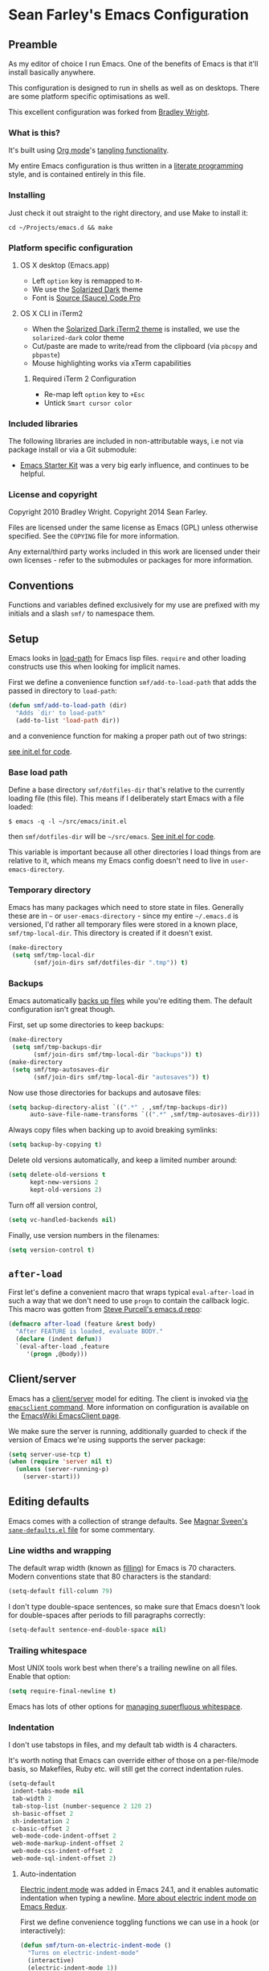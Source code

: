 * Sean Farley's Emacs Configuration

** Preamble

As my editor of choice I run Emacs. One of the benefits of Emacs is
that it'll install basically anywhere.

This configuration is designed to run in shells as well as on
desktops. There are some platform specific optimisations as well.

This excellent configuration was forked from [[https://github.com/bradleywright/emacs.d][Bradley Wright]].

*** What is this?

It's built using [[http://orgmode.org][Org mode]]'s [[http://orgmode.org/manual/Extracting-source-code.html#Extracting-source-code][tangling functionality]].

My entire Emacs configuration is thus written in a [[https://en.wikipedia.org/wiki/Literate_programming][literate programming]] style,
and is contained entirely in this file.

*** Installing

Just check it out straight to the right directory, and use Make to
install it:

: cd ~/Projects/emacs.d && make

*** Platform specific configuration

**** OS X desktop (Emacs.app)

- Left =option= key is remapped to =M-=
- We use the [[https://github.com/bbatsov/solarized-emacs][Solarized Dark]] theme
- Font is [[https://github.com/Lokaltog/powerline-fonts/tree/master/SourceCodePro][Source (Sauce) Code Pro]]

**** OS X CLI in iTerm2

- When the [[https://github.com/altercation/solarized/blob/master/iterm2-colors-solarized/Solarized%20Dark.itermcolors][Solarized Dark iTerm2 theme]] is installed, we use the
  =solarized-dark= color theme
- Cut/paste are made to write/read from the clipboard (via =pbcopy=
  and =pbpaste=)
- Mouse highlighting works via xTerm capabilities

***** Required iTerm 2 Configuration

     - Re-map left =option= key to =+Esc=
     - Untick =Smart cursor color=

*** Included libraries

The following libraries are included in non-attributable ways, i.e not
via package install or via a Git submodule:

- [[https://github.com/technomancy/emacs-starter-kit][Emacs Starter Kit]] was a very big early influence, and continues to
  be helpful.

*** License and copyright

Copyright 2010 Bradley Wright.
Copyright 2014 Sean Farley.

Files are licensed under the same license as Emacs (GPL) unless
otherwise specified. See the =COPYING= file for more information.

Any external/third party works included in this work are licensed under
their own licenses - refer to the submodules or packages for more
information.

** Conventions

Functions and variables defined exclusively for my use are prefixed with my
initials and a slash =smf/= to namespace them.

** Setup

Emacs looks in [[https://www.gnu.org/software/emacs/manual/html_node/eintr/Loading-Files.html][load-path]] for Emacs lisp files. =require= and other loading
constructs use this when looking for implicit names.

First we define a convenience function =smf/add-to-load-path= that adds the
passed in directory to =load-path=:

#+BEGIN_SRC emacs-lisp
  (defun smf/add-to-load-path (dir)
    "Adds `dir' to load-path"
    (add-to-list 'load-path dir))
#+end_src

and a convenience function for making a proper path out of two strings:

[[file:init.el::(defun%20smf/join-dirs%20(prefix%20suffix][see init.el for code]].

*** Base load path

Define a base directory =smf/dotfiles-dir= that's relative to the currently
loading file (this file). This means if I deliberately start Emacs with a file
loaded:

#+begin_src
$ emacs -q -l ~/src/emacs/init.el
#+end_src

then =smf/dotfiles-dir= will be =~/src/emacs=. [[file:init.el::(defconst%20smf/dotfiles-dir][See init.el for code]].

This variable is important because all other directories I load things from are
relative to it, which means my Emacs config doesn't need to live in
=user-emacs-directory=.

*** Temporary directory

Emacs has many packages which need to store state in files. Generally these are
in =~= or =user-emacs-directory= - since my entire =~/.emacs.d= is versioned,
I'd rather all temporary files were stored in a known place, =smf/tmp-local-dir=.
This directory is created if it doesn't exist.

#+begin_src emacs-lisp
  (make-directory
   (setq smf/tmp-local-dir
         (smf/join-dirs smf/dotfiles-dir ".tmp")) t)
#+end_src

*** Backups

Emacs automatically [[https://www.gnu.org/software/emacs/manual/html_node/emacs/Backup.html][backs up files]] while you're editing them. The default
configuration isn't great though.

First, set up some directories to keep backups:

#+begin_src emacs-lisp
  (make-directory
   (setq smf/tmp-backups-dir
         (smf/join-dirs smf/tmp-local-dir "backups")) t)
  (make-directory
   (setq smf/tmp-autosaves-dir
         (smf/join-dirs smf/tmp-local-dir "autosaves")) t)
#+end_src

Now use those directories for backups and autosave files:

#+begin_src emacs-lisp
  (setq backup-directory-alist `((".*" . ,smf/tmp-backups-dir))
        auto-save-file-name-transforms `((".*" ,smf/tmp-autosaves-dir)))
#+end_src

Always copy files when backing up to avoid breaking symlinks:

#+begin_src emacs-lisp
  (setq backup-by-copying t)
#+end_src

Delete old versions automatically, and keep a limited number around:

#+begin_src emacs-lisp
  (setq delete-old-versions t
        kept-new-versions 2
        kept-old-versions 2)
#+end_src

Turn off all version control,

#+begin_src emacs-lisp
  (setq vc-handled-backends nil)
#+end_src

Finally, use version numbers in the filenames:

#+begin_src emacs-lisp
  (setq version-control t)
#+end_src

** =after-load=

First let's define a convenient macro that wraps typical =eval-after-load= in
such a way that we don't need to use =progn= to contain the callback logic. This
macro was gotten from [[https://github.com/purcell/emacs.d/blob/aa789c9745b13612c4fea6e638d81d8ebbfecdf8/init-utils.el#L1-L5][Steve Purcell's emacs.d repo]]:

#+begin_src emacs-lisp
  (defmacro after-load (feature &rest body)
    "After FEATURE is loaded, evaluate BODY."
    (declare (indent defun))
    `(eval-after-load ,feature
       '(progn ,@body)))
#+end_src

** Client/server

Emacs has a [[https://www.gnu.org/software/emacs/manual/html_node/emacs/Emacs-Server.html#Emacs-Server][client/server]] model for editing. The client is invoked via [[https://www.gnu.org/software/emacs/manual/html_node/emacs/Invoking-emacsclient.html][the
=emacsclient= command]]. More information on configuration is available on the
[[http://www.emacswiki.org/emacs/EmacsClient][EmacsWiki EmacsClient page]].

We make sure the server is running, additionally guarded to check if the version
of Emacs we're using supports the server package:

#+begin_src emacs-lisp
  (setq server-use-tcp t)
  (when (require 'server nil t)
    (unless (server-running-p)
      (server-start)))
#+end_src

** Editing defaults

Emacs comes with a collection of strange defaults. See [[https://github.com/magnars/.emacs.d/blob/master/sane-defaults.el][Magnar Sveen's
=sane-defaults.el= file]] for some commentary.

*** Line widths and wrapping

The default wrap width (known as [[https://www.gnu.org/software/emacs/manual/html_node/emacs/Filling.html][filling]]) for Emacs is 70 characters. Modern
conventions state that 80 characters is the standard:

#+begin_src emacs-lisp
  (setq-default fill-column 79)
#+end_src

I don't type double-space sentences, so make sure that Emacs doesn't look for
double-spaces after periods to fill paragraphs correctly:

#+begin_src emacs-lisp
  (setq-default sentence-end-double-space nil)
#+end_src

*** Trailing whitespace

Most UNIX tools work best when there's a trailing newline on all files. Enable
that option:

#+begin_src emacs-lisp
  (setq require-final-newline t)
#+end_src

Emacs has lots of other options for [[https://www.gnu.org/software/emacs/manual/html_node/emacs/Useless-Whitespace.html][managing superfluous whitespace]].

*** Indentation

I don't use tabstops in files, and my default tab width is 4 characters.

It's worth noting that Emacs can override either of those on a per-file/mode
basis, so Makefiles, Ruby etc. will still get the correct indentation rules.

#+begin_src emacs-lisp
  (setq-default
   indent-tabs-mode nil
   tab-width 2
   tab-stop-list (number-sequence 2 120 2)
   sh-basic-offset 2
   sh-indentation 2
   c-basic-offset 2
   web-mode-code-indent-offset 2
   web-mode-markup-indent-offset 2
   web-mode-css-indent-offset 2
   web-mode-sql-indent-offset 2)
#+end_src

**** Auto-indentation

[[https://www.gnu.org/software/emacs/manual/html_node/emacs/Indent-Convenience.html][Electric indent mode]] was added in Emacs 24.1, and it enables automatic indentation when typing a newline. [[http://emacsredux.com/blog/2013/03/29/automatic-electric-indentation][More about electric indent mode on Emacs Redux]].

First we define convenience toggling functions we can use in a hook (or interactively):

#+begin_src emacs-lisp
  (defun smf/turn-on-electric-indent-mode ()
    "Turns on electric-indent-mode"
    (interactive)
    (electric-indent-mode 1))

  (defun smf/turn-off-electric-indent-mode ()
    "Turns off electric-indent-mode"
    (interactive)
    (electric-indent-mode -1))
#+end_src

then we enable it for [[https://www.gnu.org/software/emacs/manual/html_node/emacs/Program-Modes.html][the generic abstract programming mode =prog-mode=,
introduced in Emacs 24.1]] ([[http://emacsredux.com/blog/2013/04/05/prog-mode-the-parent-of-all-programming-modes/][more about =prog-mode= on Emacs Redux]]):

#+begin_src emacs-lisp
  (add-hook 'prog-mode-hook 'smf/turn-on-electric-indent-mode)
#+end_src

*** Encoding

I want to have [[http://en.wikipedia.org/wiki/UTF-8][UTF-8]] by default. [[http://www.masteringemacs.org/articles/2012/08/09/working-coding-systems-unicode-emacs/][Emacs unfortunately has a few settings that
govern encoding]], so we should set them all at once:

#+begin_src emacs-lisp
  ;; Utf-8 please
  (setq locale-coding-system 'utf-8) ; pretty
  (set-terminal-coding-system 'utf-8) ; pretty
  (set-keyboard-coding-system 'utf-8) ; pretty
  (set-selection-coding-system 'utf-8) ; please
  (prefer-coding-system 'utf-8) ; with sugar on top
  (setenv "LANG" "en_US.ut8") ; ensure subprocesses get the right env variable
#+end_src

*** Smart =beginning-of-line=

=C-a= is mapped to =beginning-of-line= by default, which moves point to position
0 on the current line. [[http://irreal.org/blog/?p=1946][The irreal blog suggests a smarter alternative]] that moves
the point to the first non-whitespace character first, and then position 0, with
extra presses toggling the position:

#+begin_src emacs-lisp
  (defadvice move-beginning-of-line (around smarter-bol activate)
    ;; Move to requested line if needed.
    (let ((arg (or (ad-get-arg 0) 1)))
      (when (/= arg 1)
        (forward-line (1- arg))))
    ;; Move to indentation on first call, then to actual BOL on second.
    (let ((pos (point)))
      (back-to-indentation)
      (when (= pos (point))
        ad-do-it)))
#+end_src

This functionality uses the Emacs concept of [[http://www.gnu.org/software/emacs/manual/html_node/elisp/Advising-Functions.html][advice]], which is a way of modifying
existing functions in-place without redefining the entire thing.

*** Fix minibuffer behaviour

When changing focus to the minibuffer, stop allowing point to move over the
prompt. Code taken from [[http://ergoemacs.org/emacs/emacs_stop_cursor_enter_prompt.html][ergoemacs]].

#+begin_src emacs-lisp
  (setq minibuffer-prompt-properties (add-to-list 'minibuffer-prompt-properties 'minibuffer-avoid-prompt))
  (setq minibuffer-prompt-properties (add-to-list 'minibuffer-prompt-properties 'point-entered))
#+end_src

While we're at it, let's allow recursive minibuffers.

#+begin_src emacs-lisp
  (setq enable-recursive-minibuffers t)
#+end_src

Also, let's save the minibuffer history between sessions. It's 2014. We have the
technology.

#+begin_src emacs-lisp
  (savehist-mode t)
  (setq history-length 1000)
#+end_src

*** Deleting files

Move files to the trash when deleting:

#+begin_src emacs-lisp
  (setq delete-by-moving-to-trash t)
#+end_src

*** Compressed files

Transparently open compressed files:

#+begin_src emacs-lisp
  (auto-compression-mode t)
#+end_src

*** Active region

Got these from [[https://github.com/magnars/.emacs.d/blob/master/sane-defaults.el][Magnar Sveen's =sane-defaults.el=]]. Show the active region,

#+begin_src emacs-lisp
  (transient-mark-mode 1)
  (make-variable-buffer-local 'transient-mark-mode)
  (put 'transient-mark-mode 'permanent-local t)
  (setq-default transient-mark-mode t)
#+end_src

Remove text in active region if inserting text,

#+begin_src emacs-lisp
  (delete-selection-mode 1)
#+end_src

*** Pop mark

When popping the mark, continue popping until the cursor actually moves. Also,
if the last command was a copy - skip past all the expand-region cruft.

#+begin_src emacs-lisp
  (defadvice pop-to-mark-command (around ensure-new-position activate)
    (let ((p (point)))
      (when (eq last-command 'save-region-or-current-line)
        ad-do-it
        ad-do-it
        ad-do-it)
      (dotimes (i 10)
        (when (= p (point)) ad-do-it))))
#+end_src

*** Window mark

If this is true, then [[erc]]'s scrolling is broken.

#+begin_src emacs-lisp
  (setq switch-to-buffer-preserve-window-point nil)
#+end_src

** Keyboard

*** Modifier keys

- =C-= means =Control= in combination with another key, eg =C-x= means =Ctrl + x=
- =M-= means =Meta= in combination with another key. This is usually =Alt=, or
  =⌘= on OS X (by default). =Esc= also serves as =Meta= if it's not separately
  bound. On OS X I want to use left =⌥= for =Meta=, and leave right =⌥= alone:

#+begin_src emacs-lisp
  (when (and (eq system-type 'darwin) (display-graphic-p))
    (setq ns-alternate-modifier 'meta)
    (setq mac-option-modifier 'meta)
    (setq ns-right-alternate-modifier nil))
#+end_src

- =s-= means [[http://en.wikipedia.org/wiki/Super_key_(keyboard_button)][super key]]. On OS X I want this to be =⌘=:

#+begin_src emacs-lisp
  (when (and (eq system-type 'darwin) (display-graphic-p))
    (setq ns-command-modifier 'super)
    (setq mac-command-modifier 'super)) ;; for EmacsMac.app
#+end_src

- =H-= means [[http://en.wikipedia.org/wiki/Hyper_key][hyper key]]. On OS X I want this to be =fn=:

#+begin_src emacs-lisp
  (when (and (eq system-type 'darwin) (display-graphic-p))
    (setq ns-function-modifier 'hyper)
    (setq mac-function-modifier 'hyper)) ;; for EmacsMac.app
#+end_src

*** Basic remappings

The below are some remappings I got from [[https://sites.google.com/site/steveyegge2/effective-emacs][Steve Yegge's Effective Emacs]] article.
They're designed to map some slightly difficult but very common mappings to
things that are easier to type.

**** Invoke =M-x= without the Alt key

As per [[https://sites.google.com/site/steveyegge2/effective-emacs#item2][Yegge's Item 2]]. This unmaps the difficult =M-x= (usually =Alt+x=) to =C-x
m=, and then add a fat-finger combination of =C-x C-m=:

#+begin_src emacs-lisp
  (global-set-key (kbd "C-x m") 'execute-extended-command)
  (global-set-key (kbd "C-x C-m") 'execute-extended-command)
#+end_src

**** Prefer =backward-kill-word= over Backspace

As per [[https://sites.google.com/site/steveyegge2/effective-emacs#item3][Yegge's Item 3]]. This emulates readline =C-w= command to
=backward-kill-word=. The command that used to live there (=kill-region=) is not
needed since the backspace key works just fine in that case.

#+begin_src emacs-lisp
  ;; deletes backward until a space is hit
  (defun smf/backward-kill-word ()
    (interactive)
    (if (and transient-mark-mode mark-active)
        (kill-region (point) (mark))
      (progn
        (delete-region (point) (save-excursion (skip-syntax-backward " ") (point)))
        (delete-region (point) (save-excursion (skip-syntax-backward "^ ") (point))))))

  (global-set-key (kbd "C-w") 'smf/backward-kill-word)
#+end_src

**** Quick window switching

Usually one must type =C-x o= to switch between windows - make that quicker by
also mapping =M-o=:

#+begin_src emacs-lisp
  (global-set-key (kbd "M-o") 'other-window)
  ;; Moving between windows
  (global-set-key (kbd "C-s-<up>") 'windmove-up)
  (global-set-key (kbd "C-s-<down>") 'windmove-down)
  (global-set-key (kbd "C-s-<right>") 'windmove-right)
  (global-set-key (kbd "C-s-<left>") 'windmove-left)
#+end_src

**** Buffer management

Burying a buffer (removing it from the current window and sending it to the
bottom of the stack) is very common for dismissing buffers. Add a mapping for
it:

#+begin_src emacs-lisp
  (global-set-key (kbd "C-c y") 'bury-buffer)
#+end_src

Add a key combination to revert the current buffer (re-read the contents from
disk):

#+begin_src emacs-lisp
  (global-set-key (kbd "C-c r") 'revert-buffer)
#+end_src

Most of the time I want the buffer to be reverted automatically:

#+begin_src emacs-lisp
  (global-auto-revert-mode t)
#+end_src

Use =ivy-switch-buffer= instead of the feature-lacking =list-buffers= (and
include a common typo I make):

#+begin_src emacs-lisp
  (global-set-key (kbd "C-x C-b") 'ivy-switch-buffer)
  (global-set-key (kbd "C-x C-n") 'ivy-switch-buffer)
#+end_src

**** Increase / decrease font size

I never remember the keybindings for this:

#+begin_src emacs-lisp
  (global-set-key (kbd "s-=") 'text-scale-increase)
  (global-set-key (kbd "s--") 'text-scale-decrease)
  (global-set-key (kbd "s-0") '(lambda () (interactive) (text-scale-adjust 0)))
#+end_src

*** Launcher keymap

This trick I got from [[http://endlessparentheses.com/launcher-keymap-for-standalone-features.html][a blog post on launcher keymaps]]. I define my launcher
combo as =C-x C-l=, which is normally =downcase-region= - a command I use so
infrequently I didn't even know there was a key binding for it.

#+begin_src emacs-lisp
  (define-prefix-command 'smf/launcher-map)
  (define-key ctl-x-map (kbd "C-l") 'smf/launcher-map)
#+end_src

rather than remembering that it's =smf/launcher-map=, just make a function:

#+begin_src emacs-lisp
  (defun smf/add-launcher (key function)
    "Maps FUNCTION to KEY under the `smf/launcher-map' prefix"
    (define-key smf/launcher-map key function))
#+end_src

** Interface

*** Remove chrome

To ensure that all scrollbars, toolbars etc. are turned off, we run this as
early as possible.

#+NAME: turn-off-chrome
#+begin_src emacs-lisp
  (dolist (mode '(tool-bar-mode scroll-bar-mode))
    (when (fboundp mode) (funcall mode -1)))
#+end_src

*** Startup buffers

Turn off the startup screen, and always show =*scratch*=.

#+NAME: turn-off-startup
#+begin_src emacs-lisp
  ;; inhibit startup screen
  (setq inhibit-startup-screen t
        ;; Show *scratch* on start
        initial-buffer-choice t)
#+end_src

*** Font

I use [[https://github.com/tonsky/FiraCode][Fira Code]] as my default coding font:

#+begin_src emacs-lisp
  ;; set the font
  (when (window-system)
    (set-default-font "Fira Code"))
  (if (fboundp 'mac-auto-operator-composition-mode)
      (mac-auto-operator-composition-mode))
#+end_src

Uncomment the last line to generate the table of ligature codes.

*** Syntax highlighting

Syntax highlighting in Emacs is called [[https://www.gnu.org/software/emacs/manual/html_node/emacs/Font-Lock.html][font locking]]. It's enabled by
=font-lock-mode=. This turned on by default in modern Emacs systems, but it's
worth keeping around:

#+begin_src emacs-lisp
  (global-font-lock-mode t)
#+end_src

Emacs also supports multiple levels of complexity for highlighting. Setting this
value to =t= forces it to pick the maximum available (also the default):

#+begin_src emacs-lisp
  (setq font-lock-maximum-decoration t)
#+end_src

*** Line and column numbers

Emacs doesn't display line numbers by the code by default. For that you want
[[http://www.emacswiki.org/emacs/LineNumbers#toc1][Linum mode]].

I want to display the current line number in the [[http://www.emacswiki.org/emacs/ModeLine][mode line]], and also the
current column number:

#+begin_src emacs-lisp
  (line-number-mode 1)
  (column-number-mode 1)
#+end_src

*** Tooltips

Emacs convention is to show help and other inline documentation in the [[https://www.gnu.org/software/emacs/manual/html_node/eintr/message.html][message
area]]. Show help there instead of using an OS tooltip:

#+begin_src emacs-lisp
  (when (display-graphic-p)
    (tooltip-mode -1))
#+end_src

*** Dialogue boxes and windows

Just don't show them. Use native Emacs controls:

#+begin_src emacs-lisp
  (when (display-graphic-p)
    (setq use-dialog-box nil))
#+end_src

Make the window title display the full path of the file I'm currently editing:

#+begin_src emacs-lisp
  (when (display-graphic-p)
    (setq frame-title-format
          '((:eval (if (buffer-file-name)
                       (abbreviate-file-name (buffer-file-name))
                     "%b")))))
#+end_src

Aside: Emacs calls OS windows [[http://www.gnu.org/software/emacs/manual/html_node/elisp/Frames.html#Frames][frames]] and divisions within frames [[http://www.gnu.org/software/emacs/manual/html_node/elisp/Windows.html#Windows][windows]]. [[http://www.gnu.org/software/emacs/manual/html_node/elisp/Frame-Titles.html][More
information on frame titles]].

*** Cursor

I prefer a box, non-blinking cursor. So, turn off that blinking:

#+begin_src emacs-lisp
  (when (display-graphic-p)
    (setq-default cursor-type 'box)
    (blink-cursor-mode (- (*) (*) (*))))
#+end_src

Depending on the mode, let's [[http://www.emacswiki.org/emacs/ChangingCursorDynamically][change the cursor]].

#+begin_src emacs-lisp
  (setq smf/read-only-color       "gray")
  (setq smf/read-only-cursor-type 'hbar)
  (setq smf/overwrite-color       "red")
  (setq smf/overwrite-cursor-type 'box)
  (setq smf/normal-color          "gray")
  (setq smf/normal-cursor-type    'box)

  (defun smf/set-cursor-according-to-mode ()
    "change cursor color and type according to some minor modes."

    (cond
     (buffer-read-only
      (set-cursor-color smf/read-only-color)
      (setq cursor-type smf/read-only-cursor-type))
     (overwrite-mode
      (set-cursor-color smf/overwrite-color)
      (setq cursor-type smf/overwrite-cursor-type))
     (t
      (set-cursor-color smf/normal-color)
      (setq cursor-type smf/normal-cursor-type))))

  (add-hook 'post-command-hook 'smf/set-cursor-according-to-mode)
#+end_src

*** Typing

Show the modifier combinations I just typed almost immediately:

#+begin_src emacs-lisp
  (setq echo-keystrokes 0.1)
#+end_src

Don't make me type =yes= or =no= to boolean interface questions:

#+begin_src emacs-lisp
  (defalias 'yes-or-no-p 'y-or-n-p)
#+end_src

*** Code commenting

A drop-in replacement for comment-dwim. If no region is selected and current
line is not blank and we are not at the end of the line, then comment current
line.

#+begin_src emacs-lisp
  (defun comment-dwim-line (&optional arg)
    (interactive "*P")
    (comment-normalize-vars)
    (if (and (not (region-active-p)) (not (looking-at "[ \t]*$")))
        (comment-or-uncomment-region (line-beginning-position) (line-end-position))
      (comment-dwim arg)))
  (global-set-key (kbd "M-;") 'comment-dwim-line)
#+end_src

Comment or uncomment the region or current line if no active region.

#+begin_src emacs-lisp
  (defun comment-or-uncomment-region-or-line ()
    (interactive)
    (let (beg end)
      (if (region-active-p)
          (setq beg (region-beginning) end (region-end))
        (setq beg (line-beginning-position) end (line-end-position)))
      (comment-or-uncomment-region beg end)))
  (global-set-key (kbd "s-;") 'comment-or-uncomment-region-or-line)
#+end_src

*** Bells

Don't make a sound when [[http://www.gnu.org/software/emacs/manual/html_node/elisp/Beeping.html][ringing a bell]] - flash a visual bell instead:

#+begin_src emacs-lisp
  (setq visible-bell t)
#+end_src

Override the =ring-bell-function= to conditionally ring the bell only when it's
not a valid quit case like hitting =esc= or =C-g=. Generally this means the bell
will only ring when there's actually an error raised somehow:

#+begin_src emacs-lisp
  (setq ring-bell-function
        (lambda ()
          "Only rings the bell if it's not a valid quit case, e.g
  keyboard-quit"
          (unless (memq this-command
                        '(isearch-abort abort-recursive-edit exit-minibuffer keyboard-quit))
            (ding))))
#+end_src

*** Buffer naming

By default Emacs resolves conflicting buffer names by appending a number to
them. For instance, if I open =~/src/thing/init.el= and
=~/src/other-thing/init.el= they'll be named =init.el= and =init.el<2>=
respectively.

We can use [[https://www.gnu.org/software/emacs/manual/html_node/emacs/Uniquify.html][Uniquify]] library to name them =thing/init.el= and
=other-thing/init.el=, which is much easier to make sense of.

#+begin_src emacs-lisp
  (require 'uniquify)
  (setq uniquify-buffer-name-style 'forward)
#+end_src

** OS X specific configuration

Besides the keyboard configuration above, there are some other specific things I
do on OS X. On OS X =system-type= is the symbol =darwin=.

*** Host name mangling

Typically OS X hosts are called things like =hostname.localconfig= or
=hostname.local=. Make Emacs report that without the extra suffix:

#+begin_src emacs-lisp
  (when (eq system-type 'darwin)
    (setq system-name (car (split-string system-name "\\."))))
#+end_src

*** Spelling correction

[[https://www.gnu.org/software/ispell/][ispell]] isn't generally available on OS X. [[http://aspell.net][aspell]] is available via [[https://github.com/Homebrew/homebrew/blob/master/Library/Formula/aspell.rb][Homebrew]], so
let's use that if we can find it:

#+begin_src emacs-lisp
  (when (and (eq system-type 'darwin) (executable-find "aspell"))
      (setq ispell-program-name (executable-find "aspell")))
#+end_src

On the mac, the default mouse bindings are problematic since a two-finger click
is =mouse-3= and not =mouse-2=:

#+begin_src emacs-lisp
    (after-load 'flyspell
      (define-key flyspell-mouse-map [down-mouse-3] #'flyspell-correct-word)
      (define-key flyspell-mouse-map [mouse-3] #'undefined))
#+end_src

Diminish [[flyspell]],

#+begin_src emacs-lisp
  (after-load 'flyspell
    (after-load 'diminish
      (diminish 'flyspell-mode)))
#+end_src

*** dired fixes

OS X's bundled version of =ls= isn't the GNU one, so it doesn't support the
=--dired= flag. Emacs caters for that use case:

#+begin_src emacs-lisp
  (setq dired-use-ls-dired nil)
#+end_src

*** sRGB display fixes

As of Emacs 24.4, [[http://lists.gnu.org/archive/html/emacs-devel/2013-12/msg00741.html][Emacs natively supports proper sRGB]] values on OS X:

#+begin_src emacs-lisp
  (setq ns-use-srgb-colorspace t)
#+end_src

If you're not using Emacs 24.4 this variable setting will have no effect. See
[[https://github.com/Homebrew/homebrew/blob/7446162e59fe548a0fde735d25b9913f8fa2ad4a/Library/Formula/emacs.rb#L10][Homebrew's Emacs recipe]] for details of how to get this behaviour in earlier
Emacs versions.

*** Terminal integration

Using this configuration, Emacs runs best in [[http://iterm2.com][iTerm2]].

On the desktop, Emacs integrates with the OS X clipboard, so =kill= etc. copy to
the clipboard, and =yank= copies from the clipboard.

Obviously this doesn't work in the terminal, so we need to use the
=interprogram-(cut|paste)-function= variables to copy/paste. Most of this code
gotten from [[http://mindlev.wordpress.com/2011/06/13/emacs-in-a-terminal-on-osx/#comment-20][this blog comment]].

#+begin_src emacs-lisp
  (when (and (not (display-graphic-p)) (eq system-type 'darwin))
    (defun smf/copy-from-osx ()
      "Copies the current clipboard content using the `pbcopy` command"
      (shell-command-to-string "pbpaste"))

    (defun smf/paste-to-osx (text &optional push)
      "Copies the top of the kill ring stack to the OSX clipboard"
      (let ((process-connection-type nil))
        (let ((proc (start-process "pbcopy" "*Messages*" "pbcopy")))
          (process-send-string proc text)
          (process-send-eof proc))))

    (setq interprogram-cut-function 'smf/paste-to-osx)
    (setq interprogram-paste-function 'smf/copy-from-osx))
#+end_src

Also, allow pasting selection outside of Emacs:

#+begin_src emacs-lisp
  (setq x-select-enable-clipboard t)
#+end_src

*** Fullscreen support

On Emacs 24.4 and above, Lion-style fullscreen display is supported but I
dislike it. Define a method to toggle fullscreen pre-Lion.

#+begin_src emacs-lisp
  (when (and (eq system-type 'darwin) (fboundp 'toggle-frame-fullscreen))
    (defun toggle-fullscreen ()
      "Toggle full screen"
      (interactive)
      (set-frame-parameter nil 'fullscreen
                           (when (not (frame-parameter nil 'fullscreen)) 'fullboth)))

      (global-set-key (kbd "C-s-f") 'toggle-fullscreen))
#+end_src

On the Yosemite beta, =ns-use-native-fullscreen= is =nil=.

#+begin_src emacs-lisp
  (when (eq system-type 'darwin)
    (setq ns-use-native-fullscreen nil))
#+end_src

Start emacs in fullscreen,

#+begin_src emacs-lisp
  (toggle-fullscreen)
#+end_src

*** OS X keybindings

There are a lot of native OS X-isms that I would like to keep. Things such =⌘-a=
to select the whole buffer, or =⌘-c= to copy.

#+begin_src emacs-lisp
  (when (eq system-type 'darwin)
    (global-set-key (kbd "s-a") 'mark-whole-buffer)
    (global-set-key (kbd "s-v") 'yank)
    (global-set-key (kbd "s-c") 'kill-ring-save)
    (global-set-key (kbd "s-x") 'kill-region)
    (global-set-key (kbd "s-s") 'save-buffer)
    (global-set-key (kbd "s-l") 'goto-line)
    (global-set-key (kbd "s-w")
                    (lambda () (interactive) (delete-window)))
    (global-set-key (kbd "s-z") 'undo)
    (global-set-key (kbd "s-Z") 'undo-tree-redo)
    (global-set-key (kbd "s-q") 'save-buffers-kill-terminal)
    (global-set-key (kbd "s-k") 'kill-this-buffer)
    (global-set-key (kbd "s-r") 'recompile)
    (global-set-key (kbd "s-}") 'forward-paragraph)
    (global-set-key (kbd "s-{") 'backward-paragraph)
    (global-set-key (kbd "s-f") 'swiper)
    (global-set-key (kbd "s-g") 'isearch-repeat-forward)
    (global-set-key [(H left)]  'beginning-of-buffer)
    (global-set-key [(H right)] 'end-of-buffer)
    (global-set-key [(H down)] [?\C-v])
    (global-set-key [(H up)] [?\M-v]))
#+end_src

The =⌘-backspace= deletes text from the current position to the beginning of the
line.

#+begin_src emacs-lisp
  (global-set-key [s-backspace] [?\C- ?\C-a backspace])
#+end_src

** Utility functions

*** Rename modeline

Renames the major-mode lighter in the modeline. Lifted from [[http://whattheemacsd.com/appearance.el-01.html][What the emacs.d]].

#+begin_src emacs-lisp
  (defmacro rename-modeline (package-name mode new-name)
    `(eval-after-load ,package-name
       '(defadvice ,mode (after rename-modeline activate)
          (setq mode-name ,new-name))))
#+end_src

*** Get keychain password

If I'm on OS X, I can fetch passwords etc. from my Keychain. This is much more
secure than storing them in configuration on disk:

#+begin_src emacs-lisp
  (defun smf/chomp (str)
    "Chomp leading and tailing whitespace from `str'."
    (while (string-match "\\`\n+\\|^\\s-+\\|\\s-+$\\|\n+\\'" str)
      (setq str (replace-match "" t t str))) str)

  (defun smf/get-keychain-password (account-name &optional server)
    "Get `account-name' keychain password from OS X Keychain"
    (interactive "sAccount name: ")
    (smf/chomp
     (shell-command-to-string
      (concat
       "security find-"
       (if server "internet" "generic")
       "-password -wa "
       account-name
       (if server (concat " -s " server))))))
#+end_src

Eventually, I'd like to use auth-source instead of custom methods for accessing
the keychain, but erc is giving me problems currently.

#+begin_src emacs-lisp
  (setq auth-sources '(macos-keychain-internet))
#+end_src

*** Conditionally kill Emacs

When I'm in an emacsclient, I probably just want the client to die rather than
the entire server. And, when I kill my server, I want Emacs to confirm this with
me:

#+begin_src emacs-lisp
  (defun smf/kill-emacs ()
    "If this buffer is a client, just kill it, otherwise confirm
  the quit."
    (interactive)
    (if server-buffer-clients
        (server-edit)
      (if (= (length (frame-list)) 1)
        (save-buffers-kill-terminal))))
#+end_src

Enable this, and override the default command Emacs assigns to kill itself:

#+begin_src emacs-lisp
  (define-key (current-global-map) [remap save-buffers-kill-terminal] 'smf/kill-emacs)
#+end_src

Also, when using an emacsclient that is waiting, I don't want a prompt that asks
if I really want to exit. So, we define our own function and bind it to =⌘-k=.

#+begin_src emacs-lisp
  (add-hook 'server-switch-hook
            (lambda ()
              (local-set-key (kbd "s-k") '(lambda ()
                                            (interactive)
                                            (if server-buffer-clients
                                                (server-edit)
                                              (kill-this-buffer))))))
#+end_src

*** narrow-or-widen-dwim

Taken from [[http://endlessparentheses.com/emacs-narrow-or-widen-dwim.html][here]], this function defines a handy way to narrow the buffer. We'll
add a launcher for it bound to 'n'.

#+begin_src emacs-lisp
  (defun smf/narrow-or-widen-dwim (p)
    "If the buffer is narrowed, it widens. Otherwise, it narrows intelligently.
  Intelligently means: region, org-src-block, org-subtree, or defun,
  whichever applies first.
  Narrowing to org-src-block actually calls `org-edit-src-code'.

  With prefix P, don't widen, just narrow even if buffer is already
  narrowed."
    (interactive "P")
    (declare (interactive-only))
    (cond ((and (buffer-narrowed-p) (not p)) (widen))
          ((region-active-p)
           (narrow-to-region (region-beginning) (region-end)))
          ((derived-mode-p 'org-mode)
           ;; `org-edit-src-code' is not a real narrowing command.
           ;; Remove this first conditional if you don't want it.
           (cond ((ignore-errors (org-edit-src-code))
                  (delete-other-windows))
                 ((org-at-block-p)
                  (org-narrow-to-block))
                 (t (org-narrow-to-subtree))))
          (t (narrow-to-defun))))

  (global-set-key (kbd "H-n") 'smf/narrow-or-widen-dwim)
#+end_src

*** Delete to end of buffer

In emails (and sometimes other places, too) I frequently want to delete the rest
of the buffer. We'll bind this to =C-M-d=

#+begin_src emacs-lisp
  (defun smf/delete-to-end-of-buffer (add-to-kill-ring-p)
    "Deletes from point to end of buffer. If prefix argument is
     given, kill the region, adding it to the kill ring."
    (interactive "P")
    (if add-to-kill-ring-p
        (kill-region (point) (point-max))
      (delete-region (point) (point-max))))

  (global-set-key (kbd "C-M-d") 'smf/delete-to-end-of-buffer)
#+end_src

** Other modes

Emacs comes with hundreds of major and minor modes to do many many things. These
are the ones I commonly use and have configured.

*** org

[[http://orgmode.org][org-mode]] is a plain text system for organising information and notes.

Don't auto-fold my documents:

#+begin_src emacs-lisp
  (setq org-startup-folded nil)
#+end_src

Add some sweet ipython with gnuplot integration,

#+begin_src emacs-lisp
  (require-package 'gnuplot)
  (require-package 'ob-ipython)
  (setq ob-ipython-command "jupyter-2.7")
  (setq python-shell-prompt-detect-failure-warning nil)
#+end_src

When editing [[http://orgmode.org/manual/Working-With-Source-Code.html#Working-With-Source-Code][nested source code]], always accept Emacs Lisp and ipython:

#+begin_src emacs-lisp
  (org-babel-do-load-languages
   'org-babel-load-languages
   '((ipython . t)
     (emacs-lisp . t)))
#+end_src

and automatically apply syntax highlighting:

#+begin_src emacs-lisp
  (setq org-src-fontify-natively t)
  (setq org-src-tab-acts-natively t)
#+end_src

and don't prompt

#+begin_src emacs-lisp
  (setq org-confirm-babel-evaluate nil)
#+end_src

When using [[http://www.emacswiki.org/emacs/ImenuMode][imenu]], make sure I can follow the outline to the full available
depth:

#+begin_src emacs-lisp
  (setq org-imenu-depth 6)
#+end_src

Also, I like using shift+arrow keys to highlight, so let's set that:

#+begin_src emacs-lisp
  (setq org-support-shift-select 'always)
#+end_src

I use meta-arrow keys for navigation so let's stop org from using them to indent

#+begin_src emacs-lisp
  (after-load 'org
    (define-key org-mode-map (kbd "<M-S-left>") nil)
    (define-key org-mode-map (kbd "<M-S-right>") nil)
    (define-key org-mode-map (kbd "<M-left>") nil)
    (define-key org-mode-map (kbd "<M-right>") nil))
#+end_src

Also, turn on =auto-fill-mode= for org-mode,

#+begin_src emacs-lisp
  (after-load 'org
    (add-hook 'org-mode-hook 'auto-fill-mode))
#+end_src

A great plugin for =org-mode= is =org-journal= to take daily and weekly notes.
I was inspired by [[http://pages.sachachua.com/.emacs.d/Sacha.html#org5b9f9d2][Sacha Chau's setup]] (and her [[http://sachachua.com][great website]]) to also revamp my
workflow to use =org-mode= even more better.

So, we'll start with some basic settings,

#+begin_src emacs-lisp
  (require-package 'org-journal)

  (setq org-log-done t)
  (setq org-agenda-persistent-filter t)
  (setq org-agenda-sticky t)
  (setq org-enforce-todo-dependencies t)
  (setq org-cycle-separator-lines 0)
  (setq org-blank-before-new-entry (quote ((heading)
                                           (plain-list-item . auto))))

  (setq org-use-fast-todo-selection t)
  (setq org-log-into-drawer t)
  (setq org-log-state-notes-insert-after-drawers nil)
  (setq org-fast-tag-selection-single-key nil)
  (setq org-return-follows-link t)
  (setq org-confirm-babel-evaluate nil)

  (setq org-refile-targets '((org-agenda-files . (:maxlevel . 6))))
#+end_src

I'll change the prefix for these function (instead of using smf/launcher) since
they are so common,

#+begin_src emacs-lisp
  (define-key global-map "\C-cl" 'org-store-link)
  (define-key global-map "\C-ca" 'org-agenda)
  (global-set-key (kbd "C-c c") 'org-capture)
#+end_src

The org-protocol plugin is sweet awesomeness. It allows native apps to send
capture notes to emacs,

#+begin_src emacs-lisp
   (require 'org-protocol)
#+end_src

Now, set the agenda files,

#+begin_src emacs-lisp
  (setq org-agenda-files (list "~/Documents/org/organizer.org"
                               "~/Documents/org/bitbucket.org"
                               "~/Documents/org/phd.org"
                               "~/Documents/org/hg.org"
                               "~/Documents/org/personal.org"))
#+end_src

Please don't close and mess up my windows,

#+begin_src emacs-lisp
  (setq org-agenda-window-setup 'current-window)
  (setq org-agenda-restore-windows-after-quit 't)
#+end_src

Also, set the file for capturing todos and add a launcher key for it,

#+begin_src emacs-lisp
   (setq org-default-notes-file "~/Documents/org/organizer.org")

   (smf/add-launcher "o" (lambda ()
                           (interactive)
                           (find-file "~/Documents/org/organizer.org")))
#+end_src

Add a nice, little template to use along with some shortcuts,

#+begin_src emacs-lisp
  (defvar smf/org-basic-task-template "* TODO %?
      Captured %<%Y-%m-%d %H:%M>
      %a

      %i
      " "Basic task data")

  (setq org-capture-templates
        `(("t" "Tasks" entry
           (file+headline "~/Documents/org/organizer.org" "Inbox")
           ,smf/org-basic-task-template)
          ("i" "Interrupting task" entry
           (file+headline "~/Documents/org/organizer.org" "Inbox")
           "* STARTED %^{Task}"
           :clock-in :clock-resume)

          ))

  (setq org-todo-keywords
        '((sequence "TODO(t)" "|" "DONE(d)")))

#+end_src

Let's use pomodoro!

#+begin_src emacs-lisp
  (require-package 'org-pomodoro)
  (setq org-pomodoro-play-sounds nil)
#+end_src

While we're at it, let's add notmuch and twitter bootstrap integration,

#+begin_src emacs-lisp
  (require 'org-notmuch)
  (require-package 'ox-twbs)
#+end_src

*** ido

[[http://www.emacswiki.org/emacs/InteractivelyDoThings][ido]] is a mode for narrowing candidates as you type. It has excellent
integration with buffer switching and finding files. [[http://www.masteringemacs.org/articles/2010/10/10/introduction-to-ido-mode/][Mastering Emacs has a good
guide to Ido]].

First we enable =ido-mode= globally and enable =ido-everywhere=, which enables
Ido for buffer and file reading:

#+begin_src emacs-lisp
  (after-load 'ido
    (ido-mode t)
    (ido-everywhere t))
#+end_src

Force Ido to [[http://stackoverflow.com/a/11341239/61435][ignore Dropbox cruft]]:

#+begin_src emacs-lisp
  (after-load 'ido
    (add-to-list 'ido-ignore-files "Icon\n"))
#+end_src

Also ignore certain extensions that I don't care about

#+begin_src emacs-lisp
  (setq completion-ignored-extensions
        '(".o" ".elc" "~" ".bin" ".bak" ".obj" ".map" ".a" ".ln" ".mod" ".gz"
          ".aux" ".tdo" ".fmt" ".swp" ".pdfsync" ".pdf" ".vrb" ".idx" ".ind"
          ".bbl" ".toc" ".blg" ".snm" ".ilg" ".log" ".out" ".pyc" ".DS_Store"
          "-blx.bib" ".run.xml" ".hi" ".fls" ".fdb_latexmk" ".bcf" ".rel"))
#+end_src

Configure Ido (see comments for more information):

#+begin_src emacs-lisp
  (after-load 'ido
    (setq
     ;; Speed up ido by using less candidates
     ido-max-prospects 10
     ;; Match arbitrary points in strings
     ido-enable-prefix nil
     ;; Match across entire string
     ido-enable-flex-matching t
     ;; Create a new buffer if there's no match candidate
     ido-create-new-buffer 'always
     ;; Don't try and guess if the string under point is a file
     ido-use-filename-at-point nil
     ;; case-insensitive matching
     ido-case-fold t
     ;; don't store old files as virtual buffers
     ido-use-virtual-buffers nil))
#+end_src

Store =ido= temporary directory cache elsewhere:

#+begin_src emacs-lisp
  (setq ido-save-directory-list-file (expand-file-name ".ido.last" smf/tmp-local-dir))
#+end_src

Finally load Ido:

#+begin_src emacs-lisp
  (require 'ido)
#+end_src

*** bookmarks

Emacs has robust [[https://www.gnu.org/software/emacs/manual/html_node/emacs/Bookmarks.html][bookmarking functionality]]. It uses a file to persit the list of
bookmarks, so make sure that file is in my custom temporary directory:

#+begin_src emacs-lisp
  (after-load 'bookmark
    (setq bookmark-default-file (expand-file-name ".emacs.bmk" smf/tmp-local-dir)))
#+end_src

*** eldoc-mode

[[http://www.emacswiki.org/emacs/ElDoc][eldoc-mode]] is a minor mode that displays context-sensitive help when editing
Emacs lisp (eg information about arity of functions). Enable that for
=emacs-lisp-mode=:

#+begin_src emacs-lisp
  (add-hook 'emacs-lisp-mode-hook 'turn-on-eldoc-mode)
  (add-hook 'lisp-interaction-mode-hook 'turn-on-eldoc-mode)
  (add-hook 'prog-mode-hook 'turn-on-eldoc-mode)
#+end_src

*** python-mode

As of 24.2, Emacs ships with a [[http://www.emacswiki.org/emacs/PythonProgrammingInEmacs#toc1][robust Python mode]]. However, when navigating
=SnakeCase= words (eg class names), =forward-word= etc don't work correctly.

We can work around that using [[https://www.gnu.org/software/emacs/manual/html_node/ccmode/Subword-Movement.html#Subword-Movement][subword-mode]]:

#+begin_src emacs-lisp
  (add-hook 'python-mode-hook (lambda () (subword-mode 1)))
#+end_src

*** ruby-mode

As of 24.4, Emacs comes with a much better [[http://www.masteringemacs.org/articles/2013/12/29/whats-new-in-emacs-24-4/][Ruby mode]]. However it doesn't come
with =subword-mode= enabled by default:

#+begin_src emacs-lisp
  (after-load 'ruby-mode
    (add-hook 'ruby-mode-hook (lambda () (subword-mode 1))))
#+end_src

*** hippie

[[http://www.emacswiki.org/emacs/HippieExpand][Hippie expand]] is a more feature complete completion engine than the default
[[http://www.emacswiki.org/emacs/DynamicAbbreviations][dabbrev]] engine. The main feature I use over =dabbrev= is that it supports a wide
range of backends for finding completions - =dabbrev= only looks at currently
open buffers.

First we customise the types of things it looks for:

#+begin_src emacs-lisp
  (setq hippie-expand-try-functions-list
        '(try-expand-dabbrev
          try-expand-dabbrev-all-buffers
          try-expand-dabbrev-from-kill
          try-complete-file-name-partially
          try-complete-file-name
          try-expand-all-abbrevs
          try-expand-list
          try-expand-line
          try-complete-lisp-symbol-partially
          try-complete-lisp-symbol))
#+end_src

Then we override =dabbrev-expand='s keybinding to use =hippie-expand= instead
(normally this is =M-/=):

#+begin_src emacs-lisp
  (define-key (current-global-map) [remap dabbrev-expand] 'hippie-expand)
#+end_src

*** tramp mode

=tramp-mode= is a package that provides [[https://www.gnu.org/software/emacs/manual/html_node/tramp/index.html#Top][remote file editing]], eg =find-file
/user@host:file=. This allows one to edit files on other servers using your
local Emacs (rather than the Vim user's equivalent of editing the file on the
server).

All of the below are wrapped in an =after-load= construct because =tramp-mode=
isn't loaded by default on older versions of Emacs.

First we set the default mode to be =ssh= (it's normally =scp=). There are two
reasons for this choice:

- =ssh= takes a port number as an argument, whereas =scp= doesn't
- It's [[http://www.gnu.org/software/tramp/#Default-Method][apparently faster]] for smaller files

#+begin_src emacs-lisp
  (after-load 'tramp
    (setq tramp-default-method "ssh"))
#+end_src

We also want to alter the list of allowed proxies (tramp uses a whitelist for
patterns that it can remotely access) so I can edit remote files as sudo, eg
=find-file /sudo:example.com/etc/something-owned-by-root=.

I got this code from the [[http://www.gnu.org/software/tramp/#Multi_002dhops][Multi-hops section of the tramp manual]].

#+begin_src emacs-lisp
  (after-load 'tramp
    (add-to-list 'tramp-default-proxies-alist
                 '(nil "\\`root\\'" "/ssh:%h:")))
#+end_src

Also make sure we can edit local files as sudo - this is normally disallowed for
security reasons:

#+begin_src emacs-lisp
  (after-load 'tramp
    (add-to-list 'tramp-default-proxies-alist
                 '((regexp-quote (system-name)) nil nil)))
#+end_src

More on the last two incantations at [[http://emacs-fu.blogspot.co.uk/2009/10/editing-files-owned-by-root.html][emacs-fu's guide to editing files owned by root]].

*** eshell

[[http://www.gnu.org/software/emacs/manual/html_node/eshell/][eshell]] is a shell-like command interpreter built with Emacs lisp. It integrates
well with Emacs, and can be a convenient way to get a shell without invoking
bash or similar (provided you don't want any interactive commands).

There's a great guide to [[http://www.masteringemacs.org/articles/2010/12/13/complete-guide-mastering-eshell/][mastering eshell]] on [[http://www.masteringemacs.org][Mastering Emacs]].

eshell has a directory where it stores bookmarks and other temporary cruft -
move that out of the way:

#+begin_src emacs-lisp
  (setq eshell-directory-name (smf/join-dirs smf/tmp-local-dir "eshell"))
#+end_src

When using the =ssh= command (or =vagrant ssh=, which is really the same thing),
we'll want to jump into something that's an actual terminal emulator like
=ansi-term= (eshell won't be able to deal with the login on the remote machine):

#+begin_src emacs-lisp
  (after-load 'esh-opt
    (require 'em-term)
    (add-to-list 'eshell-visual-commands "ssh")
    (when (fboundp 'eshell-visual-subcommands)
      (add-to-list 'eshell-visual-subcommands '("vagrant" "ssh"))))
#+end_src

Define a keybinding to get an =eshell= buffer anywhere:

#+begin_src emacs-lisp
  (global-set-key (kbd "C-c C-t e") 'eshell)
#+end_src

*** ansi-term

[[http://www.emacswiki.org/emacs/AnsiTerm][ansi-term]] is a terminal emulator written in Emacs Lisp. It's more like a
traditional terminal emulator than [[eshell]].

Force ansi-term to be UTF-8 after it launches:

#+begin_src emacs-lisp
  (defadvice ansi-term (after smf/advise-ansi-term-coding-system activate)
    (set-buffer-process-coding-system 'utf-8-unix 'utf-8-unix))
#+end_src

When exiting a terminal buffer (either with =exit= or =EOF=), automatically kill
the buffer:

#+begin_src emacs-lisp
  (defadvice term-sentinel (around smf/advice-term-sentinel (proc msg) activate)
    (if (memq (process-status proc) '(signal exit))
        (let ((buffer (process-buffer proc)))
          ad-do-it
          (kill-buffer buffer))
      ad-do-it))
#+end_src

*** recentf

[[http://www.emacswiki.org/emacs/RecentFiles][recentf]] stores a list of recently opened files.

Never clean up the list:

#+begin_src emacs-lisp
  (after-load 'recentf
    (setq recentf-auto-cleanup 'never))
#+end_src

The list of files contains any files Emacs has read, not just files I've
explicitly opened. Clean that list to exclude Emacs metafiles, package cruft
etc.

TODO: refactor to use =recentf-keep=: [[http://www.emacswiki.org/emacs/RecentFiles#toc18]]

#+begin_src emacs-lisp
  (after-load 'recentf
    (setq recentf-exclude '("[/\\]\\.elpa/" "[/\\]\\.ido\\.last\\'" "[/\\]\\.git/" ".*\\.gz\\'" ".*-autoloads\\.el\\'" "[/\\]archive-contents\\'" "[/\\]\\.loaddefs\\.el\\'" "url/cookies" ".*\\emacs.bmk\\'")))
#+end_src

Save the most recent 100 items (this is manily to keep the list low for [[ido]]):

#+begin_src emacs-lisp
  (after-load 'recentf
    (setq recentf-max-saved-items 100))
#+end_src

Customise the place =recentf= persists its list of items:

#+begin_src emacs-lisp
  (after-load 'recentf
    (setq recentf-save-file (expand-file-name ".recentf" smf/tmp-local-dir)))
#+end_src

Strip =$HOME= from the front of =recentf= candidate files:

#+begin_src emacs-lisp
  (after-load 'recentf
    (add-to-list 'recentf-filename-handlers 'abbreviate-file-name))
#+end_src

I want easy access to my recent files, so define a function that lets me use [[ido]]
to search over them. Bind this to =C-x C-r= (=C-c C-r= is used in modes like
=org=mode):

#+begin_src emacs-lisp
  (after-load 'recentf
    (after-load 'ido
      (defun smf/recentf-ido-find-file ()
        "Find a recent file using ido."
        (interactive)
        (let ((file (ido-completing-read "Recently: " recentf-list nil t)))
          (when file
            (find-file file))))

      (global-set-key (kbd "C-x C-r") 'smf/recentf-ido-find-file)))
#+end_src

Now enable =recentf=:

#+begin_src emacs-lisp
  (after-load 'recentf
    (recentf-mode 1))
  (require 'recentf)
#+end_src

*** ediff

[[https://www.gnu.org/software/emacs/manual/html_mono/ediff.html][ediff]] is a full-featured visual diff and merge tool, built into Emacs.

Make sure that the window split is always side-by-side:

#+begin_src emacs-lisp
  (setq ediff-split-window-function 'split-window-horizontally)
#+end_src

Ignore whitespace changes:

#+begin_src emacs-lisp
  (setq ediff-diff-options "-w")
#+end_src

Only ever use one set of windows in one frame:

#+begin_src emacs-lisp
  (setq ediff-window-setup-function 'ediff-setup-windows-plain)
#+end_src

Don't keep ediff file instances around:

#+begin_src emacs-lisp
  (setq ediff-keep-variants nil)
#+end_src

Finally, we add customizations for using ediff with mercurial:

#+begin_src emacs-lisp
  (defvar ediff-after-quit-hooks nil
    "* Hooks to run after ediff or emerge is quit.")

  (defadvice ediff-quit (after edit-after-quit-hooks activate)
    (run-hooks 'ediff-after-quit-hooks))

  (setq hg-mergetool-emacsclient-ediff-active nil)

  (defun local-ediff-before-setup-hook ()
    (setq local-ediff-saved-frame-configuration (current-frame-configuration))
    (setq local-ediff-saved-window-configuration (current-window-configuration))
    (global-auto-revert-mode 0)
    ;; (local-ediff-frame-maximize)
    (if hg-mergetool-emacsclient-ediff-active
        (raise-frame)))

  (defun local-ediff-quit-hook ()
    (set-frame-configuration local-ediff-saved-frame-configuration)
    (set-window-configuration local-ediff-saved-window-configuration))

  (defun local-ediff-suspend-hook ()
    (set-frame-configuration local-ediff-saved-frame-configuration)
    (set-window-configuration local-ediff-saved-window-configuration))

  (add-hook 'ediff-before-setup-hook 'local-ediff-before-setup-hook)
  (add-hook 'ediff-quit-hook 'local-ediff-quit-hook 'append)
  (add-hook 'ediff-suspend-hook 'local-ediff-suspend-hook 'append)

  ;; Useful for ediff merge from emacsclient.
  (defun hg-mergetool-emacsclient-ediff (local remote base merged)
    (setq hg-mergetool-emacsclient-ediff-active t)
    (if (file-readable-p base)
        (ediff-merge-files-with-ancestor local remote base nil merged)
      (ediff-merge-files local remote nil merged))
    (recursive-edit))

  (defun hg-mergetool-emacsclient-ediff-after-quit-hook ()
    (global-auto-revert-mode t)
    (exit-recursive-edit))

  (add-hook 'ediff-after-quit-hooks 'hg-mergetool-emacsclient-ediff-after-quit-hook 'append)
#+end_src

*** Persistent =*scratch*= buffer

Stolen from [[https://github.com/jwiegley/dot-emacs/blob/master/lisp/persistent-scratch.el][jwiegley's persistent-scratch]]:

Emacs has a handy, but sometimes decried, feature called the "scratch" buffer.
This is a special buffer which is created upon startup and allows the user to
type in and evaluate Emacs Lisp code. Handy for editing tasks too specific (or
not useful enough) to put into an function and handy for exploratory Emacs Lisp
interactive development (although this development is just as easily
accomplished in any file in Lisp mode).

One problem with =*scratch*= is that its tempting to put significant bits of
code (and other information) into it. This isn't a problem in itself, but
=*scratch*= isn't associated with a file, and its contents are lost without
warning when Emacs is closed. Today we'll modify the default behavior of Emacs
so that it saves the scratch buffer to a file on exit and loads it back in on
startup.

#+begin_src emacs-lisp
  (defcustom smf/persistent-scratch-file-name "~/.emacs.d/persistent-scratch"
    "Location of *scratch* file contents for persistent-scratch.")

  (defun smf/save-persistent-scratch ()
    "Write the contents of *scratch* to the file name
    `persistent-scratch-file-name'."
    (with-current-buffer (get-buffer-create "*scratch*")
      (write-region (point-min) (point-max) smf/persistent-scratch-file-name)))

  (defun smf/load-persistent-scratch ()
    "Load the contents of `persistent-scratch-file-name' into the
    scratch buffer, clearing its contents first."
    (if (file-exists-p smf/persistent-scratch-file-name)
        (with-current-buffer (get-buffer "*scratch*")
          (delete-region (point-min) (point-max))
          (insert-file-contents smf/persistent-scratch-file-name))))

  (push #'smf/load-persistent-scratch after-init-hook)
  (push #'smf/save-persistent-scratch kill-emacs-hook)

  (run-with-idle-timer 300 t 'smf/save-persistent-scratch)
#+end_src

*** Known config files

I have a few files in my dotfiles repo that are known to be shell files, so
let's add them:

#+begin_src emacs-lisp
  (setq auto-mode-alist (cons '(".?aliases" . sh-mode) auto-mode-alist))
  (setq auto-mode-alist (cons '(".?bash_prompt" . sh-mode) auto-mode-alist))
  (setq auto-mode-alist (cons '(".?bashrc" . sh-mode) auto-mode-alist))
  (setq auto-mode-alist (cons '(".?exports" . sh-mode) auto-mode-alist))
  (setq auto-mode-alist (cons '(".?functions" . sh-mode) auto-mode-alist))
  (setq auto-mode-alist (cons '(".?osx" . sh-mode) auto-mode-alist))
  (setq auto-mode-alist (cons '(".?osx" . sh-mode) auto-mode-alist))
  (setq auto-mode-alist (cons '(".?profile" . sh-mode) auto-mode-alist))
#+end_src

Same with conf-mode,

#+begin_src emacs-lisp
  (setq auto-mode-alist (cons '(".?hgrc" . conf-mode) auto-mode-alist))
#+end_src

*** whitespace-mode

I like whitespace-mode for programming and text modes (including org),

#+begin_src emacs-lisp
  (require 'whitespace)
  (global-whitespace-mode t)
  (setq whitespace-global-modes '(text-mode prog-mode org-mode))
#+end_src

But most of the time, I only want to see tabs and trailing spaces,

#+begin_src emacs-lisp
  (setq whitespace-style '(trailing face tabs tab-mark lines-tail))
  (setq whitespace-display-mappings '((space-mark 32 [183] [46])
                                      (newline-mark 10 [182 10])
                                      (tab-mark 9 [9655 9] [92 9])))
#+end_src

*** Highlight C functions

Taken from [[http://stackoverflow.com/questions/14715181/emacs-function-call-highlight][this StackOverflow]] question, we use it to highlight functions in C,

#+begin_src emacs-lisp
  (font-lock-add-keywords
   'c-mode
   '(("\\<\\(\\sw+\\) ?(" 1 'font-lock-function-name-face)))
#+end_src

** Third-party packages

Emacs has a built-in [[http://www.gnu.org/software/emacs/manual/html_node/elisp/Packaging.html#Packaging][package manager]].

Rather than using Git submodules or similar my Emacs configuration is set up to
automatically download and install any required packages at load time. This
makes my configuration fully portable.

First set up convenience function (borrowed from [[https://github.com/purcell/emacs.d/blob/aa789c9745b13612c4fea6e638d81d8ebbfecdf8/init-elpa.el#L63-L73][Steve Purcell's emacs config]])
that installs a package if it's not already installed. [[file:init.el::(defun%20require-package%20(package%20&optional%20min-version%20no-refresh][See init.el for code]].

*** Configure package manager

**** Custom package install location

The default value for =package-user-dir= is =~/.emacs.d/elpa= - since these are
third-party packages that are dynamically installed I'd prefer them to be in a
[[http://en.wikipedia.org/wiki/Dot-file][hidden directory]].

Packages are also [[http://www.gnu.org/software/emacs/manual/html_node/elisp/Byte-Compilation.html#Byte-Compilation][byte compiled]] upon installation, so namespace the install
directory to the version of Emacs I'm using.

Final result should be something like =~/.emacs.d/.elpa/24.3.93.1/=.

[[file:init.el::(setq%20package-user-dir][see init.el for code]].

**** Customise package repositories to install from

By default Emacs only installs files from [[http://www.gnu.org/software/emacs/manual/html_node/efaq/Packages-that-do-not-come-with-Emacs.html#Packages-that-do-not-come-with-Emacs][ELPA]]. Some of these packages are old
or out of date, and they don't track GitHub repositories.

I want to also add:

- [[https://github.com/milkypostman/melpa#melpa][MELPA]] (tracks GitHub repositories, is much more comprehensive)
- [[https://github.com/milkypostman/melpa#stable-packages][MELPA stable]] (like MELPA, but pinned to specific versions)
- [[https://github.com/jorgenschaefer/elpy#quick-installation][Elpy]] (allows me to install the Elpy Python development environment)

[[file:init.el::(setq%20package-archives][see init.el for code]].

*** diminish

[[http://www.emacswiki.org/emacs/DiminishedModes][diminish]] removes or abbreviates the minor mode indicators that can clutter up
one's modeline.

#+begin_src emacs-lisp
  (require-package 'diminish)
#+end_src

Diminish =subword-mode=, =eldoc-mode=, and =auto-revert-mode=:

#+begin_src emacs-lisp
  (after-load 'diminish
    (after-load 'subword
      (diminish 'subword-mode))
    (after-load 'eldoc
      (diminish 'eldoc-mode))
    (after-load 'autorevert
      (diminish 'auto-revert-mode)))
#+end_src

Also, diminish some built-in modes:

#+begin_src emacs-lisp
  (after-load 'diminish
    (diminish 'overwrite-mode)
    (diminish 'global-whitespace-mode))
#+end_src

*** paradox

[[https://github.com/Bruce-Connor/paradox][paradox]] is an advanced package.el frontend with GitHub integration.

#+begin_src emacs-lisp
  (require-package 'paradox)
#+end_src

Automatically 'star' packages on GitHub after I install them (so I can easily
follow changes to them):

#+begin_src emacs-lisp
  (setq paradox-automatically-star t)
#+end_src

Add launch command:

#+begin_src emacs-lisp
  (smf/add-launcher "p" 'paradox-list-packages)
#+end_src

**** async mode

Paradox now [[https://github.com/Bruce-Connor/paradox/commit/e341a900609974802ad92d5bb43083fcf83ef432#diff-2d43bf4d9c7b9686d0895974900dfd05R18][supports an asynchronous mode]] which requires the =async= package:

#+begin_src emacs-lisp
  (require-package 'async)
  (setq paradox-execute-asynchronously t)
#+end_src

*** exec-path-from-shell

OS X doesn't use the environment variables available in a shell in a GUI
environment ([[https://developer.apple.com/library/mac/documentation/MacOSX/Conceptual/BPRuntimeConfig/Articles/EnvironmentVars.html][more here]]).

Since Emacs runs shell commands regularly it's important that the same =PATH= is
available to my editor as [[http://brew.sh][Homebrew]] etc. set and use.

[[https://github.com/purcell/exec-path-from-shell][exec-path-from-shell]] is a package that copies across =PATH= and other variables
to the Emacs environment.

I only want this to be installed and enabled on OS X.

#+begin_src emacs-lisp
  (when (and (eq system-type 'darwin) (display-graphic-p))
    (require-package 'exec-path-from-shell)
    (setq exec-path-from-shell-variables '("PATH"  "MANPATH" "SHELL"))
    (exec-path-from-shell-initialize))
#+end_src

*** smex

[[https://github.com/nonsequitur/smex][smex]] is an advanced completion mode for =execute-extended-command= (usually
known as =M-x=).

#+begin_src emacs-lisp
  (require-package 'smex)
#+end_src

Replace =execute-extended-command='s keyboard shortcuts:

#+begin_src emacs-lisp
  (define-key (current-global-map) [remap execute-extended-command] 'smex)
#+end_src

Make sure we stop the annoying "click this menubar" advice in the buffer:

#+begin_src emacs-lisp
  (setq-default smex-key-advice-ignore-menu-bar t)
#+end_src

Move =smex='s cache file out of the home directory:

#+begin_src emacs-lisp
  (setq smex-save-file (expand-file-name ".smex-items" smf/tmp-local-dir))
#+end_src

*** ido-ubiquitous

[[https://github.com/DarwinAwardWinner/ido-ubiquitous][ido-ubiquitous]] mode enables ido in many more places than the default ido setup:

#+begin_src emacs-lisp
  (require-package 'ido-ubiquitous)
  (ido-ubiquitous-mode 1)
#+end_src

Unicode lists are much, much larger than the default max of 30,000 so we set to
5,000,000.

#+begin_src emacs-lisp
  (setq ido-ubiquitous-max-items 5000000)
#+end_src

Also, let's add bringing up a unicode list to our launcher.

#+begin_src emacs-lisp
  (smf/add-launcher "U" 'insert-char)
#+end_src

*** ido-vertical

[[https://github.com/gempesaw/ido-vertical-mode.el][ido-vertical]] mode renders the ido prompt vertically instead of horizontally. I
find this easier to read.

#+begin_src emacs-lisp
  (require-package 'ido-vertical-mode)
  (ido-vertical-mode) ;; autoloaded
  (setq ido-vertical-define-keys 'C-n-C-p-up-and-down)
#+end_src

Because it's displayed vertically and I want to save screen real estate, I want
to reduce the maximum number of candidates ido displays:

#+begin_src emacs-lisp
  (setq ido-max-prospects 5)
#+end_src

*** flx-ido

[[https://github.com/lewang/flx][flx-ido]] is an advanced flex-matching algorithm that's significantly faster and
more accurate than the built-in method.

#+begin_src emacs-lisp
  (require-package 'flx-ido)
#+end_src

The =flx-ido= documentation suggests upping the threshold at which GC occurs
within Emacs so that =flx= can cache its candidate lists for longer (it's
already set in init.el for early processing):

#+begin_src emacs-lisp
  (setq gc-cons-threshold 200000000)
#+end_src

Finally we cause =flx-ido-mode= to take over ido:

#+begin_src emacs-lisp
  (flx-ido-mode 1)
#+end_src

*** swiper / ivy

Ivy - a generic completion frontend for Emacs, Swiper - isearch with an
overview, and more. [[http://oremacs.com/swiper][Oh, man!]]

#+begin_src emacs-lisp
  (require-package 'counsel)
  (ivy-mode)
  (after-load 'diminish
    (diminish 'ivy-mode))
#+end_src

Useful setting that adds =recentf= and =bookmarks= to =ivy-switch-buffer=

#+begin_src emacs-lisp
  (setq ivy-use-virtual-buffers t)
#+end_src

Ivy-based interface to standard commands

#+begin_src emacs-lisp
  (global-set-key (kbd "C-s") 'swiper)
  (global-set-key (kbd "M-x") 'counsel-M-x)
  (global-set-key (kbd "C-x C-f") 'counsel-find-file)
  (global-set-key (kbd "<f1> f") 'counsel-describe-function)
  (global-set-key (kbd "<f1> v") 'counsel-describe-variable)
#+end_src

=ivy-resume= resumes the last Ivy-based completion.

#+begin_src emacs-lisp
  (global-set-key (kbd "C-c C-r") 'ivy-resume)
#+end_src

Let's use ivy for some common projects

#+begin_src emacs-lisp
  (setq magit-completing-read-function 'ivy-completing-read)
  (setq projectile-completion-system 'ivy)
#+end_src

Fuzzy matching

#+begin_src emacs-lisp
  (require-package 'flx)
  (setq ivy-initial-inputs-alist nil)     ; don't insert '^' into regex
  (setq ivy-re-builders-alist
        '((t . ivy--regex-plus)))
  ;; (setq ivy-re-builders-alist
  ;;       '((t . ivy--regex-fuzzy)))
#+end_src

**** ivy-view

#+begin_src emacs-lisp
  (global-set-key (kbd "C-c v") 'ivy-push-view)
  (global-set-key (kbd "C-c V") 'ivy-pop-view)
#+end_src

*** avy

I'm choosing =avy= over =ace-jump-mode= for tighter integration with
=ivy-mode=.

[[https://github.com/abo-abo/avy][avy]] allows one to jump around the buffer to named characters (it's easier to
watch the video on that link than explain).

#+begin_src emacs-lisp
  (require-package 'avy)
  (global-set-key (kbd "H-;") 'avy-goto-char)
  (global-set-key (kbd "H-<return>") 'avy-goto-line)
  (global-set-key (kbd "H-'") 'avy-goto-word-1)
#+end_src

*** ace-isearch

A seemless bridge between =avy-jump= and =ivy-isearch=. Doesn't seem to work
with swiper, so disabling for now.

#+begin_src emacs-lisp
;;  (require-package 'ace-isearch)
#+end_src

#+begin_src emacs-lisp
  ;; (after-load 'ace-isearch
  ;;   (setq ace-isearch-function 'avy-goto-word-1)
  ;;   (setq ace-isearch-function-from-isearch 'swiper)
  ;;   (diminish 'ace-isearch-mode))
#+end_src

*** ace-popup-menu

#+begin_src emacs-lisp
  (require-package 'ace-popup-menu)
  (ace-popup-menu-mode 1)
#+end_src

*** popwin

[[https://github.com/m2ym/popwin-el][popwin]] is a popup window manager that helps make the behaviour of compilation
buffers, search buffers etc. a bit more sane.

#+begin_src emacs-lisp
  (require-package 'popwin)
#+end_src

As well as the defaults, I want [[ag]], [[flycheck]] and [[http://www.emacswiki.org/emacs/OccurMode][occur]] to 'pop'. I don't want to
auto-select the =Compile-Log= process buffer as it's for information only.

#+begin_src emacs-lisp
  (after-load 'popwin
    (add-to-list 'popwin:special-display-config `"*ag search*")
    (add-to-list 'popwin:special-display-config `"*Flycheck errors*")
    (add-to-list 'popwin:special-display-config `"*Occur*")
    (add-to-list 'popwin:special-display-config `("*Compile-Log*" :noselect t)))
#+end_src

Load [[popwin]] and configure keyboard shortcuts:

#+begin_src emacs-lisp
  (require 'popwin)
  (popwin-mode 1)
  (global-set-key (kbd "C-c P") 'popwin:popup-last-buffer)
  (when (eq system-type 'darwin)
    (global-set-key (kbd "s-P") 'popwin:popup-last-buffer))
#+end_src

*** goto-chg

Goto last change in current buffer.

#+begin_src emacs-lisp
  (require-package 'goto-chg)
  (global-set-key (kbd "H-.") 'goto-last-change)
#+end_src

*** ripgrep

[[https://github.com/nlamirault/ripgrep.el][ripgrep]] is an Emacs frontend to [[https://github.com/BurntSushi/ripgrep][the rg command]], a grep-like code-searching tool. It's
installed via cargo on my Mac.

#+begin_src emacs-lisp
  (require-package 'ripgrep)
  (require 'projectile-ripgrep)
#+end_src

Set up some key bindings:

#+begin_src emacs-lisp
  (when (eq system-type 'darwin)
    (global-set-key (kbd "H-f") 'projectile-ripgrep))
#+end_src

*** projectile

[[https://github.com/bbatsov/projectile][projectile]] is a minor mode for performing commands over a single 'project' or
grouping of files.

#+begin_src emacs-lisp
  (require-package 'projectile)
  (projectile-global-mode)
#+end_src

I want my keyboard shortcuts to be the same in Projectile as in non-Projectile
buffers, so do some remapping:

#+begin_src emacs-lisp
  (after-load 'projectile
    (define-key projectile-mode-map [remap ag-project] 'projectile-ag))
#+end_src

Since I use =ag=, always use that instead of =grep=:

#+begin_src emacs-lisp
  (after-load 'projectile
    (define-key projectile-mode-map [remap projectile-grep] 'projectile-ag))
#+end_src

Also define a convenience keyboard shortcut to switch between buffers from the same project:

#+begin_src emacs-lisp
  (after-load 'projectile
    (global-set-key (kbd "s-b") 'projectile-switch-to-buffer)
    (global-set-key (kbd "C-x 4 s-b") 'projectile-switch-to-buffer-other-window)
    (smf/add-launcher "s" 'projectile-switch-project))
#+end_src

Some compiler output has ansi color, so let's escape that,

#+begin_src emacs-lisp
  (require 'ansi-color)
  (defun colorize-compilation-buffer ()
    (toggle-read-only)
    (ansi-color-apply-on-region (point-min) (point-max))
    (toggle-read-only))
  (add-hook 'compilation-filter-hook 'colorize-compilation-buffer)
#+end_src

#+begin_src emacs-lisp
  (after-load 'projectile
    (diminish 'projectile-mode))
#+end_src

#+begin_src emacs-lisp
  (after-load 'projectile
    (setq projectile-enable-caching t))
#+end_src

*** solarized-theme

I used to use the [[http://ethanschoonover.com/solarized][solarized]] dark theme in my editor. Specifically, I use the
[[https://github.com/bbatsov/solarized-emacs]] variant as it has the best support
for the major modes I use, and is the most up to date. Previously I used
[[https://github.com/sellout/emacs-color-theme-solarized][sellout's variant]] as it has much better terminal support, but it hasn't been
updated seriously in years and it fell behind for modern modes.

#+begin_src emacs-lisp
  (require-package 'solarized-theme)
#+end_src

Since it doesn't work well with my terminal theme (also Solarized Dark), I only
want to enable it on graphical displays (see [[Themes]]). I also want to make sure I set the
modeline to be high contrast (reversed out):

#+begin_src emacs-lisp
  (setq solarized-high-contrast-mode-line t)
#+end_src

*** zenburn-theme

#+begin_src emacs-lisp
  (require-package 'zenburn-theme)
#+end_src

*** moe-theme

I use the [[https://github.com/kuanyui/moe-theme.el][moe-theme]] as my Emacs theme as it has excellent coloring (see
[[Themes]]):

#+begin_src emacs-lisp
  (require-package 'moe-theme)
  (require 'moe-theme)
  (setq moe-theme-highlight-buffer-id t)
#+end_src

*** ample-theme

#+begin_src emacs-lisp
  (require-package 'ample-theme)
  (load-theme 'ample t t)
  (load-theme 'ample-flat t t)
  (load-theme 'ample-light t t)
#+end_src

*** base16-theme

The [[https://github.com/neil477/base16-emacs][base16]] themes are very compatible with terminals. I use the [[http://chriskempson.github.io/base16/#default][default]]
theme.

#+begin_src emacs-lisp
  (require-package 'base16-theme)
#+end_src

*** undo-tree

[[http://www.dr-qubit.org/undo-tree/undo-tree.el][undo-tree-mode]], a mode which allows one to visualise their undo/redo history:

#+begin_src emacs-lisp
  (require-package 'undo-tree)
  (global-undo-tree-mode 1)
#+end_src

Also, diminish this mode:

#+begin_src emacs-lisp
  (after-load 'undo-tree
    (diminish 'undo-tree-mode))
#+end_src

*** smartparens

[[https://github.com/Fuco1/smartparens][smartparens]] is a [[paredit]] like minor-mode for many more things than just Lisp.

=show-smartparens-mode= is a replacement mode for =show-paren-mode=.

#+begin_src emacs-lisp
  (require-package 'smartparens)
  (require 'smartparens-config)
  (show-smartparens-global-mode 1)
#+end_src

*** gtags

Experiment with gtags.

#+begin_src emacs-lisp
  (require-package 'ggtags)
#+end_src

I already have the project name from [[projectile]] so let's remove the ggtags
project name,

#+begin_src emacs-lisp
  (setq ggtags-mode-line-project-name nil)
#+end_src

Also, diminish this mode:

#+begin_src emacs-lisp
  (after-load 'ggtags
    (after-load 'diminish
      (diminish 'ggtags-mode)))
#+end_src

And, finally, load it for c-like modes,

#+begin_src emacs-lisp
  (add-hook 'c-mode-common-hook
            (lambda ()
              (when (derived-mode-p 'c-mode 'c++-mode 'java-mode)
                (ggtags-mode 1))))
#+end_src

*** company

[[https://github.com/company-mode/company-mode][company-mode]] is a modern and modular completion framework (the other one Emacs
people use is [[http://www.emacswiki.org/emacs/AutoComplete][autocomplete]]. I chose =company= because it's well-maintained and
has better code for integrating with).

**** configuration

Make the lighter shorter:

#+begin_src emacs-lisp
  (after-load 'company
    (after-load 'diminish
      (diminish 'company-mode "com")))
#+end_src

**** enable company mode in programming buffers only

Define a function to enable company-mode and overwrite [[hippie]]'s key binding for
the local buffer only (this means I can use the same key binding for completion
no matter which minor mode I'm using):

#+begin_src emacs-lisp
  (defun smf/enable-company-mode ()
    "Enables company-mode and overloads hippie-expand's binding"
    (company-mode 1)
    (global-set-key (kbd "TAB") #'company-indent-or-complete-common)
    (setq company-tooltip-align-annotations t)
    (define-key (current-local-map) [remap dabbrev-expand] 'company-complete))
#+end_src

Add this function to any modes derived from =prog-mode=:

#+begin_src emacs-lisp
  (after-load 'company
    (add-hook 'prog-mode-hook 'smf/enable-company-mode))
#+end_src

**** Install and load company

#+begin_src emacs-lisp
  (require-package 'company)
  (require 'company)
#+end_src

**** Enable flx matching

#+begin_src emacs-lisp
  (require-package 'company-flx)
  (after-load 'company
    (company-flx-mode))
#+end_src

*** Math symbols

Insert unicode math symbols based on the LaTeX command,

#+begin_src emacs-lisp
  (after-load 'company
    (add-to-list 'company-backends 'company-math-symbols-unicode))
#+end_src

*** Xcode

Remove this since it seems to be defunct

#+begin_src emacs-lisp
  (after-load 'company
    (setq company-backends (remove 'company-xcode company-backends)))
#+end_src

**** Emoji

#+begin_src emacs-lisp
  (require-package 'company-emoji)
  (after-load 'company
    (add-to-list 'company-backends 'company-emoji))
#+end_src

**** Quickhelp

#+begin_src emacs-lisp
  (require-package 'company-quickhelp)
#+end_src

*** flycheck

[[https://github.com/flycheck/flycheck][flycheck]] is a modern, more easily customisable version of [[http://www.emacswiki.org/emacs/FlyMake][flymake]]. It's used to
perform on-the-fly syntax checking and linting.

#+begin_src emacs-lisp
  (require-package 'flycheck)
  (after-load 'flycheck
    (setq
     ;; don't show anything in the left fringe
     flycheck-indication-mode nil))
  (require 'flycheck)
#+end_src

Also, we add some keymaps,

#+begin_src emacs-lisp
  (after-load 'flycheck
    (define-key flycheck-mode-map (kbd "H->") 'flycheck-next-error)
    (define-key flycheck-mode-map (kbd "H-<") 'flycheck-previous-error))
#+end_src

*** puppet-mode

[[https://github.com/lunaryorn/puppet-mode][puppet-mode]] is a major mode for editing =.pp= files.

#+begin_src emacs-lisp
  (require-package 'puppet-mode)
#+end_src

*** markdown-mode

[[http://melpa.milkbox.net/#/markdown-mode][markdown-mode]] is a major mode for editing Markdown files.

#+begin_src emacs-lisp
  (require-package 'markdown-mode)
#+end_src

There's no official Markdown file extension, so support all the unofficial ones:

#+begin_src emacs-lisp
  (add-to-list 'auto-mode-alist '("\\.md$" . markdown-mode))
  (add-to-list 'auto-mode-alist '("\\.markdown$" . markdown-mode))
  (add-to-list 'auto-mode-alist '("\\.ft$" . markdown-mode)) ;; FoldingText
#+end_src

Rebind common keys,

#+begin_src emacs-lisp
  (after-load 'markdown-mode
    (define-key markdown-mode-map (kbd "<M-left>") nil)
    (define-key markdown-mode-map (kbd "<M-right>") nil))
#+end_src

*** markdown-preview-mode

#+begin_src emacs-lisp
  (require-package 'markdown-preview-mode)
  (after-load 'markdown-preview-mode
    (define-key markdown-mode-map (kbd "<M-left>") nil)
    (define-key markdown-mode-map (kbd "<M-right>") nil))

  (setq markdown-command "multimarkdown")
#+end_src

*** web-mode

[[https://github.com/fxbois/web-mode][web-mode]] is a major mode for editing templates and HTML. It supports a very
broad range of template languages and is highly configurable.

#+begin_src emacs-lisp
  (require-package 'web-mode)
#+end_src

[[http://jinja.pocoo.org/docs/][Jinja]] templates are mostly like [[https://docs.djangoproject.com/en/dev/topics/templates/][Django templates]], so just force them to behave
like that:

#+begin_src emacs-lisp
  (after-load 'web-mode
    (setq web-mode-engines-alist
          '(("\\.jinja\\'" . "django"))))
#+end_src

Enable [[web-mode]] by default for several common file extensions:

#+begin_src emacs-lisp
  (dolist (alist '(("\\.html$'" . web-mode)
                   ("\\.html\\.erb$" . web-mode)
                   ("\\.mustache$" . web-mode)
                   ("\\.jinja$" . web-mode)
                   ("\\.php$" . web-mode)))
    (add-to-list 'auto-mode-alist alist))
#+end_src

*** idomenu

[[http://melpa.milkbox.net/#/idomenu][idomenu]] offers [[ido]] completion over [[http://www.emacswiki.org/emacs/ImenuMode][imenu]] candidates. It allows me to navigate
through classes etc. using completion for methods.

#+begin_src emacs-lisp
  (require-package 'idomenu)
#+end_src

Add it to my launcher:

#+begin_src emacs-lisp
  (smf/add-launcher "i" 'idomenu)
#+end_src

Automatically rescan the current file so =imenu= is up to date:

#+begin_src emacs-lisp
  (setq imenu-auto-rescan t)
#+end_src

*** yaml-mode

Regrettably I need to occasionally edit [[http://www.yaml.org][YAML]].

#+begin_src emacs-lisp
  (require-package 'yaml-mode)
#+end_src

*** Whole line or region

It's very convenient to select the whole line when no region is active.

#+begin_src emacs-lisp
  (require-package 'whole-line-or-region)
  (whole-line-or-region-mode)
#+end_src

Also, diminish this mode:

#+begin_src emacs-lisp
  (after-load 'diminish
    (diminish 'whole-line-or-region-mode))
#+end_src

*** crosshairs

Highlights both the line and the column.

#+begin_src emacs-lisp
  (require-package 'crosshairs)
#+end_src

Always enable this mode and bind =C-|= to highlight the column

#+begin_src emacs-lisp
  (global-hl-line-mode)
  (global-hl-line-highlight)
  (global-set-key (kbd "C-|") 'column-highlight-mode)
#+end_src

*** highlight-thing

Global minor mode to highlight thing under point.

#+begin_src emacs-lisp
  (require-package 'highlight-thing)
  (global-set-key (kbd "H-h") 'highlight-thing-mode)
  (after-load 'diminish
    (diminish 'highlight-thing-mode))
#+end_src

*** violatile highlights

Minor mode for visual feedback on some operations in Emacs.

#+begin_src emacs-lisp
  (require-package 'volatile-highlights)
  (volatile-highlights-mode t)
  (after-load 'diminish
    (diminish 'volatile-highlights-mode))
#+end_src

*** drag-stuff

Drag stuff around in Emacs with convenient keybindings.

#+begin_src emacs-lisp
  (require-package 'drag-stuff)
  (setq drag-stuff-modifier '(meta control))
  (drag-stuff-global-mode 1)
  (after-load 'diminish
    (diminish 'drag-stuff-mode))
#+end_src

*** hungry-delete

=hungry-delete= will delete all whitespace forward or backward.

#+begin_src emacs-lisp
  (require-package 'hungry-delete)
  (global-set-key (kbd "<H-backspace>") 'hungry-delete-backward)
  (global-set-key (kbd "H-d") 'hungry-delete-forward)
#+end_src

*** alert

A Growl-like alerts notifier for Emacs.

#+begin_src emacs-lisp
  (require-package 'alert)
#+end_src

On the mac, we'll use the [[https://github.com/alloy/terminal-notifier][terminal-notifier]] to integrate with [[http://en.wikipedia.org/wiki/Notification_Center][Notification Center]].

#+begin_src emacs-lisp
  (when (eq system-type 'darwin)
    (setq alert-default-style 'notifier))
#+end_src

*** sauron

Event log for emacs. We'll use =alert.el= as the backend so it's integrated with
the host system. Also, we'll try to use sauron in a "pop-up" way, i.e. no
separate frame.

#+begin_src emacs-lisp
  (require-package 'sauron)
  (add-hook 'sauron-event-added-functions 'sauron-alert-el-adapter)
  (setq sauron-separate-frame nil)
  (push #'sauron-start after-init-hook)
  (smf/add-launcher "n" 'sauron-toggle-hide-show)
#+end_src

*** prodigy

Manage external services from within Emacs.

#+begin_src emacs-lisp
  (require-package 'prodigy)
  (smf/add-launcher "d" 'prodigy)
#+end_src

Let's start by defining a simple service to run the Mercurial website locally.

#+begin_src emacs-lisp
  (prodigy-define-service
    :name "Mercurial Website"
    :command "python"
    :args '("hgwebsite.py")
    :cwd "~/projects/hgwebsite"
    :tags '(hg python)
    :port 5000
    :kill-signal 'sigkill
    :kill-process-buffer-on-stop t)
#+end_src

=imapnotify= is a node app that fires a program (in our case an elisp function)
when new mail is received.

#+begin_src emacs-lisp
  (prodigy-define-service
    :name "OfflineIMAP"
    :command "imapnotify"
    :args '("-c" "~/.config/imapnotify.js")
    :tags '(mail node)
    :kill-signal 'sigkill
    :kill-process-buffer-on-stop t
    :init 'offlineimap)
#+end_src

Bitbucket awwwwww yeah

Define a tag so that we can inherit the same env variables

#+begin_src emacs-lisp
  (prodigy-define-tag
    :name 'bitbucket
    :cwd "~/projects/bitbucket"
    :path `(,(expand-file-name "~/.virtualenvs/bitbucket/bin")
            ,(expand-file-name "~/.go/bin"))
    :kill-signal 'sigkill
    :env `(("BB_EMAIL_PASSWORD"
            ,(smf/get-keychain-password "bbtest@farley.io" "mail.farley.io"))
           ("HGRCPATH" "./hgrc")
           ("GIT_CONFIG_NOSYSTEM" "1")
           ("PYTHONUNBUFFERED" "1")
           ("DEBUG" "1")
           ("CELERY_RDB_PORT" "6900")
           ("DJANGO_SETTINGS_MODULE" "bitbucket.settings.dev")
           ("LANG" "en_US.UTF-8")
           ("PATH" ,(concat (expand-file-name "~/.go/bin") ":"
                            (expand-file-name "~/.virtualenvs/bitbucket/bin") ":"
                            (getenv "PATH")))
           ("VIRTUAL_ENV" ,(expand-file-name "~/.virtualenvs/bitbucket/"))))
#+end_src

#+begin_src emacs-lisp
  (prodigy-define-service
    :name "Bitbucket Celery"
    :command "python"
    :args '("manage.py" "celeryd" "-l" "DEBUG")
    :tags '(bitbucket python)
    :ready-message "Connected to amqp")
#+end_src

#+begin_src emacs-lisp
  (prodigy-define-service
    :name "Bitbucket Django"
    :command "python"
    :url "http://dev.bitbucket.org:8000"
    :args '("manage.py" "gunserver" "--no-frontend-watch" "--no-frontend-build")
    :tags '(bitbucket python)
    :ready-message "Booting worker with pid")
#+end_src

#+begin_src emacs-lisp
  (prodigy-define-service
    :name "Conker"
    :command "conker"
    :cwd "~/projects/bitbucket-conker"
    :tags '(bitbucket)
    :ready-message "HTTP management requests")
#+end_src

#+begin_src emacs-lisp
  (prodigy-define-service
    :name "Bitbucket Conqserver"
    :command "gunicorn"
    :args '("--config" "conf/gunicorn-conqserver.conf.py"
            "--bind" "localhost:9006"
            "conqserver:application")
    :env `(("DJANGO_SETTINGS_MODULE" "bitbucket.settings.django_conqserver"))
    :tags '(bitbucket)
    :ready-message "Worker warmed up")
#+end_src

*** d-mode

An Emacs major mode for editing D code.

#+begin_src emacs-lisp
  (require-package 'd-mode)
  (add-to-list 'auto-mode-alist '("\\.d[i]?\\'" . d-mode))
#+end_src

Follow-up with a company backend,

#+begin_src emacs-lisp
  (require-package 'company-dcd)
  (add-hook 'd-mode-hook 'company-dcd-mode)
#+end_src

*** rust-mode

=rust-mode= makes editing Rust code with Emacs enjoyable.

#+begin_src emacs-lisp
  (require-package 'rust-mode)
  (add-to-list 'auto-mode-alist '("\\.rs\\'" . rust-mode))
#+end_src

Use =racer= for autocompletion

#+begin_src emacs-lisp
  (require-package 'racer)
  (setq racer-rust-src-path "/opt/local/share/rust/src/")
  (add-hook 'rust-mode-hook #'racer-mode)
  (add-hook 'racer-mode-hook #'eldoc-mode)
#+end_src

*** hideshowvis

Enables collapsable regions and diminish the mode:

#+begin_src emacs-lisp
  (require-package 'hideshowvis)
  (defun smf/prog-mode-hook ()
    (hideshowvis-enable)
    (diminish 'hs-minor-mode))
  (add-hook 'prog-mode-hook 'smf/prog-mode-hook)
#+end_src

*** focus

Dim the font color of text in surrounding paragraphs.

#+begin_src emacs-lisp
  (require-package 'focus)
#+end_src

*** smart-mode-line

Really cool and useful plugin that changes your mode-line into a very readable
information bar. It is unfortunate that this plugin has almost the same initials
as me.

#+begin_src emacs-lisp
  (require-package 'smart-mode-line)
  (require-package 'smart-mode-line-powerline-theme)
#+end_src

Here we set modes that I don't care about and want hidden,

#+begin_src emacs-lisp
  (setq sml/hidden-modes " \\(Projectile.*\\|hs\\|yas\\|Undo-Tree\\|Fly\\|Filladapt\\|WLR\\|AC\\|WS\\|MML\\)")
#+end_src

Also, I don't want to be prompted for trusting the theme to run lisp code,

#+begin_src emacs-lisp
  (setq sml/no-confirm-load-theme t)
#+end_src

I usually alternate between the 'powerline' theme and the 'respectful' theme.
'powerline' has better delimiters but harsher colors. 'respectful' has better
colors integrated with your current theme therefore I can look at it for longer
periods of time.

#+begin_src emacs-lisp
;;  (sml/setup)
;;  (sml/apply-theme 'powerline)
;;  (sml/apply-theme 'respectful)
#+end_src

*** which-func

=which-func= is a handy mode to display which function you're currently in. I
don't like the '[' and ']' brackets around the function, and also like unknown
functions to be an empty string so [[powerline]] looks even better.

#+begin_src emacs-lisp
  (which-function-mode)
  (setq which-func-unknown "")
#+end_src

Alternately, I could prefix the function name with "ƒₓ" but I defer that for
now.

*** fic-mode

Show FIXME/TODO/BUG(...) in special face only in comments and strings.

#+begin_src emacs-lisp
  (require-package 'fic-mode)
  (add-hook 'prog-mode-hook 'fic-mode)
#+end_src

*** powerline

I use [[https://github.com/milkypostman/powerline][powerline]] to format my modeline.

#+begin_src emacs-lisp
  (require-package 'powerline)
#+end_src

First, we add a method for determining if we should ignore a buffer based on
its name,

#+begin_src emacs-lisp
  (defun smf/ignore-buffer (bname)
    (cond
     ((string-match "^\\*.*\\*$" bname) t)
     ((string-match "^:[a-zA-Z0-9]+" bname) t)
     ((string-match "freenode$" bname) t)
     ((string-match "BitlBee$" bname) t)
     ((string-match "nil$" bname) t)
     ((string-match "^\\*mu4u" bname) t)
     ((string-match "^Upgrade:" bname) t)))
#+end_src

Change =powerline-buffer-id= to include modified and read-only status,

#+begin_src emacs-lisp
  (require-package 's)
  (defpowerline powerline-buffer-id
    (let ((bname (s-trim (format-mode-line mode-line-buffer-identification))))
      (concat
       (concat
        (if (buffer-modified-p)
            (cond
             ((smf/ignore-buffer bname) "")
             (t "●"))
          "")
        (if buffer-read-only
            (cond
             ((smf/ignore-buffer bname) "")
             (t "⌀"))
          "")
        bname))))
#+end_src

Add a new method that returns the projectile project name (or an empty string),

#+begin_src emacs-lisp
  (defpowerline powerline-projectile-name
    (let ((pname (s-trim (projectile-project-name)))
          (bname (s-trim (format-mode-line mode-line-buffer-identification))))
      (cond
       ((string= pname "-") "")
       ((smf/ignore-buffer bname) "")
       (t (format " %s " pname)))))
#+end_src

Define some helper methods and override powerline-vc to display Mercurial
bookmarks (falling back to named branches),

#+begin_src emacs-lisp
  (defun smf/get-string-from-file (filePath)
    "Return filePath's file content."
    ;; NOTE: `insert-file-content' sets `deactivate-mark' to t which makes
    ;; `smf/get-string-from-file' always deactivate the mark after activating it
    ;; as this triggers mode line updates. This has been fixed in emacs as of
    ;; 20150814.
    (let* (deactivate-mark)
      (ignore-errors
        (with-temp-buffer
          (insert-file-contents filePath)
          (buffer-string)))))

  (defun smf/get-p1-from-dirstate (filePath)
    "Return the first 7 characters of p1 from Mercurial's dirstate"
    (let* (deactivate-mark)
      (ignore-errors
        (let* ((p1 (with-temp-buffer
                     (set-buffer-multibyte nil)
                     (setq buffer-file-coding-system 'binary)
                     (insert-file-contents-literally filePath nil 0 4)
                     (buffer-substring-no-properties (point-min) (point-max))
                     ))
               (bytes '()))
          (dotimes (i (length p1))
            (let ((next-byte (substring p1 i (1+ i))))
              (push (format "%x" (string-to-char next-byte))
                    bytes)))
          (apply #'concat (reverse bytes))))))

  (defun smf/get-hg-branch-bookmark-topic (root)
    (let ((book (smf/get-string-from-file
                 (concat root "/.hg/bookmarks.current")))
          (topic (smf/get-string-from-file
                  (concat root "/.hg/topic")))
          (p1 (smf/get-p1-from-dirstate
               (concat root "/.hg/dirstate"))))
      (cond
       ((and topic (not (s-blank? topic))) topic)
       (book book)
       (p1 p1)
       ((not root) "")
       (t "default"))))

  (defpowerline powerline-vc
    (when (buffer-file-name (current-buffer))
      (let ((gitbranch (condition-case nil
                           (magit-get-current-branch)
                         (error nil)))
            (hgroot (condition-case nil
                        (ahg-root)
                      (error nil))))
        (when (or gitbranch hgroot)
          (let ((branch (if gitbranch gitbranch
                          (smf/get-hg-branch-bookmark-topic hgroot))))
            (format " %s %s"
                    (char-to-string #xe0a0)
                    (s-trim branch)))))))
#+end_src

Define a helper method that outputs the number of unread email.

#+begin_src emacs-lisp
  (defun smf/notmuch-get-unread ()
    "Return output of 'notmuch count tag:unread without newline"
    (let* (deactivate-mark)
      (ignore-errors
        (substring
         (shell-command-to-string "notmuch count tag:unread")
         0 -1))))
#+end_src

To add more powerline sections, we need to define some more faces.

#+begin_src emacs-lisp
  (defface powerline-active3 '((t (:background "grey40" :inherit mode-line)))
    "Powerline face 3."
    :group 'powerline)

  (defface powerline-inactive3
    '((t (:background "grey20" :inherit mode-line-inactive)))
    "Powerline face 3."
    :group 'powerline)

  (defface powerline-active4 '((t (:background "grey22" :inherit mode-line)))
    "Powerline face 1."
    :group 'powerline)

  (defface powerline-inactive4
    '((t (:background "grey11" :inherit mode-line-inactive)))
    "Powerline face 1."
    :group 'powerline)
#+end_src

Currently, I just add colors for the blue [[moe-theme]]. This function is a
straight copy from =moe-theme.el= but the 'dark 'blue colors are tweaked.

#+begin_src emacs-lisp
  (defun powerline-moe-theme ()
    "Powerline theme powered by moe-theme.el
  It's recommended use this with `moe-light' or `moe-dark', but it's ok without them,
  as long as setq `moe-theme-mode-line-color' first."
    (interactive)
    (cond ((eq (frame-parameter nil 'background-mode) 'light)
           (set-face-attribute 'mode-line-buffer-id nil :background nil :foreground "#1c1c1c")
           (set-face-attribute 'mode-line-inactive nil :background "#b2b2b2" :foreground "#ffffff")
           (set-face-attribute 'powerline-active2 nil :background "#585858" :foreground "#ffffff")
           (set-face-attribute 'powerline-inactive1 nil :background "#c6c6c6" :foreground "#585858")
           (set-face-attribute 'powerline-inactive2 nil :background "#e4e4e4" :foreground "#585858")
           (cond ((eq moe-theme-mode-line-color 'blue)
                  (set-face-attribute 'mode-line nil :background "#5fafd7" :foreground "#ffffff")
                  (set-face-attribute 'powerline-active1 nil :background "#afd7ff" :foreground "#005faf"))
                 ((eq moe-theme-mode-line-color 'green)
                  (set-face-attribute 'mode-line nil :background "#a1db00" :foreground "#005f00")
                  (set-face-attribute 'powerline-active1 nil :background "#d7ff87" :foreground "#008700"))
                 ((eq moe-theme-mode-line-color 'orange)
                  (set-face-attribute 'mode-line nil :background "#ff8700" :foreground "#ffffff")
                  (set-face-attribute 'powerline-active1 nil :background "#ffd787" :foreground "#d75f00"))
                 ((eq moe-theme-mode-line-color 'magenta)
                  (set-face-attribute 'mode-line nil :background "#ff4ea3" :foreground "#ffffff")
                  (set-face-attribute 'powerline-active1 nil :background "#ffafff" :foreground "#ff1f8b"))
                 ((eq moe-theme-mode-line-color 'yellow)
                  (set-face-attribute 'mode-line nil :background "#fce94f" :foreground "#875f00")
                  (set-face-attribute 'powerline-active1 nil :background "#ffff87" :foreground "#875f00"))
                 ((eq moe-theme-mode-line-color 'purple)
                  (set-face-attribute 'mode-line nil :background "#af5fd7" :foreground "#ffffff")
                  (set-face-attribute 'powerline-active1 nil :background "#e6a8df" :foreground "#6c0099"))
                 ((eq moe-theme-mode-line-color 'red)
                  (set-face-attribute 'mode-line nil :background "#ff4b4b" :foreground "#ffffff")
                  (set-face-attribute 'powerline-active1 nil :background "#ffafaf" :foreground "#cc0000"))
                 ((eq moe-theme-mode-line-color 'cyan)
                  (set-face-attribute 'mode-line nil :background "#5faf87" :foreground "#ffffff")
                  (set-face-attribute 'powerline-active1 nil :background "#87d7af" :foreground "#005f5f"))
                 ((eq moe-theme-mode-line-color 'w/b)
                  (set-face-attribute 'mode-line nil :background "#1c1c1c" :foreground "#ffffff")
                  (set-face-attribute 'powerline-active1 nil :background "#bcbcbc" :foreground "#3a3a3a")
                  (set-face-attribute 'mode-line-buffer-id nil :background nil :foreground "#ffffff"))))
          ((eq (frame-parameter nil 'background-mode) 'dark)
           (set-face-attribute 'mode-line-buffer-id nil :background nil :foreground "#080808")
           (set-face-attribute 'mode-line-inactive nil :background "#4e4e4e" :foreground "#9e9e9e")
           (set-face-attribute 'powerline-active4 nil :background "#ffffff" :foreground "#3a3a3a")
           (set-face-attribute 'powerline-inactive1 nil :background "#626262" :foreground "#e4e4e4")
           (set-face-attribute 'powerline-inactive2 nil :background "#6c6c6c" :foreground "#eeeeee")
           (set-face-attribute 'powerline-inactive3 nil :background "#767676" :foreground "#d3d3d3")
           (set-face-attribute 'powerline-inactive4 nil :background "#828282" :foreground "#e4e4e4")
           (cond ((eq moe-theme-mode-line-color 'blue)
                  (set-face-attribute 'powerline-active1 nil :background "#87c3eb" :foreground "#005faf")
                  (set-face-attribute 'powerline-active3 nil :background "#d1e9ff" :foreground "#005faf")
                  (set-face-attribute 'mode-line nil :background "#5fafd7" :foreground "#ffffff")
                  (set-face-attribute 'powerline-active2 nil :background "#afd7ff" :foreground "#005faf"))
                 ((eq moe-theme-mode-line-color 'green)
                  (set-face-attribute 'mode-line nil :background "#a1db00" :foreground "#005f00")
                  (set-face-attribute 'powerline-active1 nil :background "#d7ff87" :foreground "#008700"))
                 ((eq moe-theme-mode-line-color 'orange)
                  (set-face-attribute 'mode-line nil :background "#ff8700" :foreground "#ffffff")
                  (set-face-attribute 'powerline-active1 nil :background "#ffd787" :foreground "#d75f00"))
                 ((eq moe-theme-mode-line-color 'magenta)
                  (set-face-attribute 'mode-line nil :background "#ff4ea3" :foreground "#ffffff")
                  (set-face-attribute 'powerline-active1 nil :background "#ffafff" :foreground "#ff1f8b"))
                 ((eq moe-theme-mode-line-color 'yellow)
                  (set-face-attribute 'mode-line nil :background "#fce94f" :foreground "#875f00")
                  (set-face-attribute 'powerline-active1 nil :background "#ffff87" :foreground "#875f00"))
                 ((eq moe-theme-mode-line-color 'purple)
                  (set-face-attribute 'mode-line nil :background "#af5fd7" :foreground "#ffffff")
                  (set-face-attribute 'powerline-active1 nil :background "#e6a8df" :foreground "#6c0099"))
                 ((eq moe-theme-mode-line-color 'red)
                  (set-face-attribute 'mode-line nil :background "#ff4b4b" :foreground "#ffffff")
                  (set-face-attribute 'powerline-active1 nil :background "#ffafaf" :foreground "#cc0000"))
                 ((eq moe-theme-mode-line-color 'cyan)
                  (set-face-attribute 'mode-line nil :background "#5faf87" :foreground "#ffffff")
                  (set-face-attribute 'powerline-active1 nil :background "#87d7af" :foreground "#005f5f"))
                 ((eq moe-theme-mode-line-color 'w/b)
                  (set-face-attribute 'mode-line nil :background "#ffffff" :foreground "#080808")
                  (set-face-attribute 'powerline-active1 nil :background "#bcbcbc" :foreground "#3a3a3a")
                  (set-face-attribute 'mode-line-buffer-id nil :background nil :foreground "#3a3a3a")))))
    (powerline-default-theme)
    (powerline-reset)
    (setq moe-theme-powerline-enable-p t))
#+end_src

#+begin_src emacs-lisp
  (defun powerline-default-theme ()
    "Setup the default mode-line."
    (interactive)
    (setq-default mode-line-format
                  '("%e"
                    (:eval
                     (let* ((active (powerline-selected-window-active))
                            (mode-line (if active 'mode-line 'mode-line-inactive))
                            (face1 (if active 'powerline-active1 'powerline-inactive1))
                            (face2 (if active 'powerline-active2 'powerline-inactive2))
                            (face3 (if active 'powerline-active3 'powerline-inactive3))
                            (face4 (if active 'powerline-active4 'powerline-inactive4))
                            (separator-left (intern (format "powerline-%s-%s"
                                                            (powerline-current-separator)
                                                            (car powerline-default-separator-dir))))
                            (separator-right (intern (format "powerline-%s-%s"
                                                             (powerline-current-separator)
                                                             (cdr powerline-default-separator-dir))))
                            (lhs (list (powerline-raw (powerline-projectile-name) mode-line)
                                       (funcall separator-left mode-line face1)
                                       (powerline-buffer-id face1 'l)
                                       (powerline-raw " " face1)
                                       (funcall separator-left face1 face2)
                                       (powerline-major-mode face2 'l)
                                       (powerline-process face2)
                                       (powerline-minor-modes face2 'l)
                                       (powerline-narrow face2 'l)
                                       (powerline-raw " " face2)
                                       (funcall separator-left face2 face3)
                                       (when (and (boundp 'which-func-mode) which-func-mode)
                                         (powerline-raw (which-function) face3 'l))
                                       (powerline-raw " " face3)
                                       (funcall separator-left face3 face4)
                                       (powerline-vc face4 'r)
                                       (when (bound-and-true-p nyan-mode)
                                         (powerline-raw (list (nyan-create)) face4 'l))))
                            (rhs (list (powerline-raw global-mode-string face4 'r)
                                       (powerline-raw (smf/notmuch-get-unread) face4 'r)
                                       (funcall separator-right face4 face3)
                                       (powerline-raw (concat
                                                       "%l:%c"
                                                       (format "%s "
                                                               (char-to-string #xe0a1)))
                                                      face3 'l)
                                       (funcall separator-right face3 mode-line)
                                       (when (boundp 'erc-modified-channels-object)
                                         (powerline-raw erc-modified-channels-object mode-line))
                                       (when powerline-display-hud
                                         (powerline-hud face4 face2)))))
                       (concat (powerline-render lhs)
                               (powerline-fill face4 (powerline-width rhs))
                               (powerline-render rhs)))))))
#+end_src

*** rainbow-mode

=rainbow-mode= is a minor mode for Emacs which displays strings representing
colors with the color they represent as background.

#+begin_src emacs-lisp
  (require-package 'rainbow-mode)
#+end_src

=rainbow-mode= doesn't have a global method, so we'll add a css hook for it,

#+begin_src emacs-lisp
  (add-hook 'css-mode-hook 'rainbow-mode)
#+end_src

*** less-css-mode

=less-css-mode= is a major mode for Emacs which displays strings representing
colors with the color they represent as background.

#+begin_src emacs-lisp
  (require-package 'less-css-mode)
#+end_src

*** rainbow-delimiters

=rainbow-delimiters= is a "rainbow parentheses"-like mode which highlights
delimiters such as parentheses, brackets or braces according to their depth.

#+begin_src emacs-lisp
  (require-package 'rainbow-delimiters)
#+end_src

Add =rainbow-delimiters= to all programming modes,

#+begin_src emacs-lisp
  (add-hook 'prog-mode-hook #'rainbow-delimiters-mode)
#+end_src

*** rainbow-blocks

=rainbow-blocks= is an Emacs mode that highlights blocks made of parentheses,
brackets, and braces according to their depth.

#+begin_src emacs-lisp
  (require-package 'rainbow-blocks)
#+end_src

Add =rainbow-blocks= to programming modes,

#+begin_src emacs-lisp
  (add-hook 'emacs-lisp-mode-hook 'rainbow-blocks-mode)
  (add-hook 'lisp-interaction-mode-hook 'rainbow-blocks-mode)
#+end_src

and diminish the mode:

#+begin_src emacs-lisp
  (after-load 'rainbow-blocks
    (after-load 'diminish
      (diminish 'rainbow-blocks-mode)))
#+end_src

*** python debugger

#+begin_src emacs-lisp
  (require-package 'realgud)
  (require 'realgud)
  (define-key realgud:shortkey-mode-map [mouse-3] 'realgud:tooltip-eval)
  (define-key realgud-track-mode-map (kbd "C-c C-/") 'realgud:ipdb-foo)
#+end_src

*** elpy

=elpy= is an Emacs package to bring powerful Python editing to Emacs. It
combines a number of other packages, both written in Emacs Lisp as well as
Python.

To being with, we'll need the following dependecies installed,

#+begin_src sh :tangle no
  # Either of these
  pip install rope
  pip install jedi
  # And flake8 for code checks
  pip install flake8
#+end_src

Now, we install elpy and enable it,

#+begin_src emacs-lisp
  (require-package 'elpy)
  (require-package 'company-jedi)
  (elpy-enable)
  (elpy-use-ipython)
#+end_src

After a few levels of indirection, =elpy= has no hope of finding a symbol's
definition, so it gives up. In this case, invoking `elpy-goto-definition' will
do nothing and show a little error message in the echo area. When this happens,
of course we still want to find what I'm looking for so we define this
function:

#+begin_src emacs-lisp
  (defun smf/goto-def-or-rgrep ()
    "Go to definition of thing at point or do an rgrep in project if that fails"
    (interactive)
    (condition-case nil (elpy-goto-definition)
      (error (dumb-jump-go))))
#+end_src

By default, elpy binds M-<left> and M-<right>, which I use for navigation, for
indenting / de-indenting code. Let's change that,

#+begin_src emacs-lisp
    (defun smf/elpy-hook ()
      (add-to-list 'company-backends 'company-jedi)
      (define-key elpy-mode-map (kbd "M-.") 'smf/goto-def-or-rgrep)
      (define-key elpy-mode-map (kbd "<M-left>") nil)
      (define-key elpy-mode-map (kbd "<M-right>") nil)
      (define-key elpy-mode-map (kbd "<C-return>") nil)
      (define-key elpy-mode-map (kbd "<H-M-left>") 'elpy-nav-move-iblock-left)
      (define-key elpy-mode-map (kbd "<H-M-right>") 'elpy-nav-move-iblock-right))
    (add-hook 'elpy-mode-hook 'smf/elpy-hook)
#+end_src

Add [[elpy]] to diminish,

#+begin_src emacs-lisp
  (defun smf/diminish-elpy-hook ()
    (diminish 'highlight-indentation-mode)
    (diminish 'elpy-mode))
  (add-hook 'elpy-mode-hook 'smf/diminish-elpy-hook)
#+end_src

*** Dumb Jump

Dumb Jump is an Emacs "jump to definition" package with support for multiple
programming languages that favors "just working". This means minimal -- and
ideally zero -- configuration with absolutely no stored indexes (TAGS) or
persistent background processes. Dumb Jump requires at least GNU Emacs 24.4.

#+begin_src emacs-lisp
  (require-package 'dumb-jump)
  (dumb-jump-mode)
  (setq dumb-jump-selector 'ivy)
#+end_src

*** yasnippet

YASnippet is a template system for Emacs. It allows you to type an abbreviation
and automatically expand it into function templates. Bundled language templates
include: C, C++, C#, Perl, Python, Ruby, SQL, LaTeX, HTML, CSS and more. The
snippet syntax is inspired from [[http://manual.macromates.com/en/snippets][TextMate's]] syntax.

#+begin_src emacs-lisp
  (require-package 'yasnippet)
#+end_src

#+begin_src emacs-lisp
  (setq yas/root-directory (smf/join-dirs smf/dotfiles-dir "snippets"))
  (yas-global-mode 1)
#+end_src

*** smart-tabs-mode

This mode provides code which improves on Emacs’ auto-indenting, so that
whenever you press the <tab> key, the appropriate amount of tabs and spaces is
inserted automatically. You can still use all spaces if you prefer, of course;
the code merely ensures that if you enable tabs (maybe when maintaining legacy
code), the tab size does not matter.

#+begin_src emacs-lisp
  (require-package 'smart-tabs-mode)
#+end_src

Enable smart-tabs-mode automatically for C and Javascript,

#+begin_src emacs-lisp
  (smart-tabs-insinuate 'c 'javascript)
#+end_src

*** guide-key

[[https://github.com/kai2nenobu/guide-key][guide-key]] shows a popup help window after a pressing defined keys for a short
delay.

#+begin_src emacs-lisp
  (require-package 'guide-key)
#+end_src

Enable it for my [[Launcher keymap]] prefix:

#+begin_src emacs-lisp
  (setq guide-key/guide-key-sequence '("C-x C-l" "C-c p" "C-x 4"))
  (guide-key-mode 1)
#+end_src

[[diminish]] =guide-key-mode=:

#+begin_src emacs-lisp
  (after-load 'diminish
    (diminish 'guide-key-mode))
#+end_src

*** browse-kill-ring

[[https://github.com/browse-kill-ring/browse-kill-ring][browse-kill-ring]] allows one to browse the kill ring history when yanking.

#+begin_src emacs-lisp
  (require-package 'browse-kill-ring)
#+end_src

remap =yank-pop=:

#+begin_src emacs-lisp
  (define-key (current-global-map) [remap yank-pop] 'browse-kill-ring)
#+end_src

make =browse-kill-ring= act like =yank-pop= by overwriting the previous yank:

#+begin_src emacs-lisp
  (after-load 'browse-kill-ring
    (setq browse-kill-ring-replace-yank t))
#+end_src

*** narrow-indirect

[[http://www.emacswiki.org/emacs/narrow-indirect.el][narrow-indirect]] allows one to focus a buffer onto some particular code in
another window, editing it separately from its original context ([[http://demonastery.org/2013/04/emacs-narrow-to-region-indirect/][a better
description of this workflow]]).

#+begin_src emacs-lisp
  (require-package 'narrow-indirect)
#+end_src

*** dtrt-indent

[[https://github.com/jscheid/dtrt-indent][dtrt-indent]] is an Emacs minor mode that guesses the indentation offset
originally used for creating source code files and transparently adjusts the
corresponding settings in Emacs, making it more convenient to edit foreign
files.

#+begin_src emacs-lisp
  (require-package 'dtrt-indent)
  (require 'dtrt-indent)
  (dtrt-indent-mode)
  (delq 'dtrt-indent-mode-line-info global-mode-string)
#+end_src

*** editorconfig

[[https://github.com/editorconfig/editorconfig-core-c][EditorConfig]] makes it easy to maintain the correct coding style when switching
between different text editors and between different projects.

#+begin_src emacs-lisp
  (require-package 'editorconfig)
#+end_src

*** js2-mode

Improved JavaScript editing mode for GNU Emacs.

#+begin_src emacs-lisp
  (setq js2-basic-offset 2)
  (setq js-indent-level 2)
  (require-package 'js2-mode)
#+end_src

*** skewer-mode

[[https://github.com/skeeto/skewer-mode][Skewer]]: live web development with Emacs.

#+begin_src emacs-lisp
  (require-package 'skewer-mode)
#+end_src

*** impatient-mode

See the effect of your HTML as you type it.

#+begin_src emacs-lisp
  (require-package 'impatient-mode)
#+end_src

*** json-mode

Sure, why not.

#+begin_src emacs-lisp
  (require-package 'json-mode)
  (setq json-reformat:indent-width 2)
#+end_src

*** go-mode

Blergh.

#+begin_src emacs-lisp
  (require-package 'go-mode)
#+end_src

*** groovy-mode

Why.

#+begin_src emacs-lisp
  (require-package 'groovy-mode)
#+end_src

*** lua-mode

Dear god.

#+begin_src emacs-lisp
  (require-package 'company-lua)
#+end_src

*** anzu

[[https://github.com/syohex/emacs-anzu][anzu]] provides enhancements to =isearch= and related tasks, particularly
providing counts and better replacement visualisation.

#+begin_src emacs-lisp
  (require-package 'anzu)
  (require 'anzu)
#+end_src

Enable [[anzu]] globally,

#+begin_src emacs-lisp
  (global-anzu-mode +1)
#+end_src

Use [[anzu]]'s better =query-replace= and =query-replace-regexp=:

#+begin_src emacs-lisp
    (define-key (current-global-map) [remap query-replace] 'anzu-query-replace)
    (define-key (current-global-map) [remap query-replace-regexp]
      'anzu-query-replace-regexp)
#+end_src

Hide [[anzu]]'s mode,

#+begin_src emacs-lisp
  (after-load 'diminish
    (diminish 'anzu-mode))
#+end_src

*** move-text

#+begin_src emacs-lisp
  (require-package 'move-text)
  (move-text-default-bindings)
#+end_src

*** C/C++/ObjC

Trying out irony mode

#+begin_src emacs-lisp
  (require-package 'irony-eldoc)
  (require-package 'company-irony)
  (require-package 'company-irony-c-headers)
  (require-package 'flycheck-irony)
  (require-package 'rtags)
  (add-hook 'c++-mode-hook 'irony-mode)
  (add-hook 'c-mode-hook 'irony-mode)
  (add-hook 'objc-mode-hook 'irony-mode)
  (add-hook 'c++-mode-hook 'rtags-start-process-unless-running)
  (add-hook 'c-mode-hook 'rtags-start-process-unless-running)
  (add-hook 'objc-mode-hook 'rtags-start-process-unless-running)

  ;; replace the `completion-at-point' and `complete-symbol' bindings in
  ;; irony-mode's buffers by irony-mode's function
  (defun my-irony-mode-hook ()
    (define-key irony-mode-map [remap completion-at-point]
      'irony-completion-at-point-async)
    (define-key irony-mode-map [remap complete-symbol]
      'irony-completion-at-point-async))

  (add-hook 'irony-mode-hook 'my-irony-mode-hook)
  (add-hook 'irony-mode-hook 'irony-cdb-autosetup-compile-options)

  (after-load 'company
    (add-to-list 'company-backends '(company-irony-c-headers company-irony)))

  (eval-after-load 'flycheck
    '(add-hook 'flycheck-mode-hook #'flycheck-irony-setup))

  (setq c-default-style "linux")
#+end_src

*** function-args

GNU Emacs package for showing an inline arguments hint for the C/C++ function
at point.

#+begin_src emacs-lisp
(require-package 'function-args)
(fa-config-default)
#+end_src emacs-lisp

*** Swift

#+begin_src emacs-lisp
  (require-package 'swift-mode)
  (require-package 'company-sourcekit)

  (setq flycheck-swift-sdk-path
        (smf/chomp
         (shell-command-to-string "xcrun --show-sdk-path")))

  (after-load 'company
    (add-to-list 'company-backends 'company-sourcekit))

#+end_src

Apparently, `flycheck-mode' for swift needs some lines commented out,

#+begin_src emacs-lisp
  (after-load 'swift-mode
    (add-to-list 'flycheck-checkers 'swift)
    (flycheck-define-checker swift
      "Flycheck plugin for for Apple's Swift programming language."
      :command ("swift"
                "-frontend" "-parse"
                (option "-sdk" flycheck-swift-sdk-path)
                (option-list "-F" flycheck-swift-framework-search-paths)
                ;; Swift compiler will complain about redeclaration
                ;; if we will include original file along with
                ;; temporary source file created by flycheck.
                ;; We also don't want a hidden emacs interlock files.
                (eval
                 (let (source file)
                   (when flycheck-swift-linked-sources
                     (setq source (car (flycheck-substitute-argument 'source 'swift)))
                     (setq file (file-name-nondirectory source))
                     (cl-remove-if-not
                      #'(lambda (path)
                          (and
                           (eq (string-match ".#" path) nil)
                           (eq (string-match file path) nil)))
                      (file-expand-wildcards flycheck-swift-linked-sources)))))
                ;; (option "-target" flycheck-swift-target)
                ;; (option "-import-objc-header" flycheck-swift-import-objc-header)
                (eval
                 (cl-mapcan
                  #'(lambda (path) (list "-Xcc" (concat "-I" path)))
                  flycheck-swift-cc-include-search-paths))
                "-primary-file" source)
      :error-patterns
      ((error line-start (file-name) ":" line ":" column ": "
              "error: " (message) line-end)
       (warning line-start (file-name) ":" line ":" column ": "
                "warning: " (message) line-end))
      :modes swift-mode))
#+end_src

*** xcode-mode

#+begin_src emacs-lisp
  (if (file-accessible-directory-p "~/sandbox/xcode-mode")
      (progn
        (smf/add-to-load-path "~/sandbox/xcode-mode")
        (require-package 'ecukes)
        (require-package 'espuds)
        (require 'xcode-mode)))
#+end_src

*** aHg

#+begin_src emacs-lisp
  (if (file-accessible-directory-p "~/projects/ahg")
      (smf/add-to-load-path "~/projects/ahg")
    (require-package 'ahg))
  (require 'ahg)
#+end_src

*** hg-test-mode

A mode for Mercurial test files

#+begin_src emacs-lisp
  (load "~/.emacs.d/hg-test-mode")
#+end_src

*** git-commit

This package assists the user in writing good Git commit messages.

#+begin_src emacs-lisp
(require-package 'git-commit)
(require 'git-commit)
#+end_src

*** gitconfig-mode

A major mode for editing .gitconfig files.

#+begin_src emacs-lisp
  (require-package 'gitconfig-mode)
#+end_src

*** git-gutter

Emacs port of GitGutter which is Sublime Text Plugin.

#+begin_src emacs-lisp
  (require-package 'git-gutter)
  (global-git-gutter-mode +1)
#+end_src

*** magit

[[https://github.com/magit/magit][Magit]] is an Emacs interface to Git. It's very feature-rich and I find it
intuitive.

**** Keyboard shortcuts

=magit-status= is the main command to launch Magit. It's =autoloaded= so I don't
need to load Magit first.

#+begin_src emacs-lisp
  (smf/add-launcher "g" 'magit-status)
#+end_src

=magit-grep= isn't =autoloaded=, so I need to explicitly load it before binding
it:

#+begin_src emacs-lisp
  (autoload 'magit-grep "magit" "Grep for files" t)
  (global-set-key (kbd "C-c f") 'magit-grep)
#+end_src

**** Configuration

When performing a [[http://www.gnu.org/software/emacs/manual/html_node/elisp/Minibuffer-Completion.html][completing-read]] within Magit, I'd like to use IDO:

#+begin_src emacs-lisp
  (setq magit-completing-read-function 'magit-ido-completing-read)
#+end_src

Open the =magit-status= buffer in the same window as the current buffer:

#+begin_src emacs-lisp
  (setq magit-status-buffer-switch-function 'switch-to-buffer)
#+end_src

Highlight individual word and letter changes when showing hunk diff overlays:

#+begin_src emacs-lisp
  (setq magit-diff-refine-hunk t)
#+end_src

Don't tell me when Magit reverts buffers:

#+begin_src emacs-lisp
  (setq magit-revert-buffers 'silent)
#+end_src

When Magit takes a while to call out to Git, pop the process buffer after 10
seconds so I can look for issues:

#+begin_src emacs-lisp
  (setq magit-process-popup-time 10)
#+end_src

Always show the =verbose= diff in commit windows:

#+begin_src emacs-lisp
  (setq magit-commit-arguments '("--verbose"))
#+end_src

Always set the upstream when pushing:

#+begin_src emacs-lisp
  (setq magit-push-arguments '("--set-upstream"))
#+end_src

Ugh, stupid git

#+begin_src emacs-lisp
  (setq git-commit-summary-max-length 72)
#+end_src

**** Load Magit

Finally we can install Magit:

#+begin_src emacs-lisp
  (require-package 'magit)
#+end_src

*** hugme

An experimental fork of magit for Mercurial. Most of the things here won't work.

**** Keyboard shortcuts

=hugme-status= is the main command to launch Magit. It's =autoloaded= so I don't
need to load Magit first.

#+begin_src emacs-lisp
  (global-set-key (kbd "C-c h") 'hugme-status)
#+end_src

=hugme-grep= isn't =autoloaded=, so I need to explicitly load it before binding
it:

#+begin_src emacs-lisp
  (autoload 'hugme-grep "hugme" "Grep for files" t)
#+end_src

**** Configuration

When performing a [[http://www.gnu.org/software/emacs/manual/html_node/elisp/Minibuffer-Completion.html][completing-read]] within Hugme, I'd like to use IDO:

#+begin_src emacs-lisp
  (setq hugme-completing-read-function 'hugme-ido-completing-read)
#+end_src

Open the =hugme-status= buffer in the same window as the current buffer:

#+begin_src emacs-lisp
  (setq hugme-status-buffer-switch-function 'switch-to-buffer)
#+end_src

Highlight individual word and letter changes when showing hunk diff overlays:

#+begin_src emacs-lisp
  (setq hugme-diff-refine-hunk t)
#+end_src

Don't tell me when Hugme reverts buffers:

#+begin_src emacs-lisp
  (setq hugme-revert-buffers 'silent)
#+end_src

When Hugme takes a while to call out to Git, pop the process buffer after 10
seconds so I can look for issues:

#+begin_src emacs-lisp
  (setq hugme-process-popup-time 10)
#+end_src

Don't prompt me to confirm a canceled histedit,

#+begin_src emacs-lisp
  (setq hg-histedit-confirm-cancel nil)
#+end_src

Shelling out to hg is expensive, so until we use something like the command
server, set a high-timeout for diffs:

#+begin_src emacs-lisp
  (setq hugme-diff-expansion-threshold 10.0)
#+end_src

Definitely need to enable debugging while writing this package,

#+begin_src emacs-lisp
  (setq hugme-hg-debug t)
#+end_src

Experimentally try to use chg, though it doesn't seem to improve the speed of
shelling out,

#+begin_src emacs-lisp
  (setq hugme-hg-executable "chg")
#+end_src

**** Load Magit

Finally we can load Hugme:

#+begin_src emacs-lisp
  (if (file-accessible-directory-p "~/projects/hugme/lisp")
      (progn
        (smf/add-to-load-path "~/projects/hugme/lisp")
        (require 'hugme)))
#+end_src

*** emacs-git-messenger

#+begin_src emacs-lisp
  (require-package 'git-messenger)
  (setq git-messenger:show-detail 't)
  (after-load 'git-messenger
      (smf/add-launcher "v" 'git-messenger:popup-message))
#+end_src

*** slime-nav

Slime allows very convenient navigation to the symbol at point (using M-.), and
the ability to pop back to previous marks (using =M-,=).

This plugin provides similar navigation for Emacs Lisp, supporting navigation
to the definitions of variables, functions, libraries and faces.

#+begin_src emacs-lisp
  (require-package 'elisp-slime-nav)
  (dolist (hook '(emacs-lisp-mode-hook ielm-mode-hook))
    (add-hook hook 'elisp-slime-nav-mode))
  (after-load 'elisp-slime-nav
    (diminish 'elisp-slime-nav-mode))
#+end_src

*** Multiple Cursors

#+begin_src emacs-lisp
  (require-package 'multiple-cursors)
  (global-set-key (kbd "C-S-<mouse-1>") 'mc/add-cursor-on-click)
#+end_src

*** Docker

#+begin_src emacs-lisp
  (require-package 'docker)
  (require-package 'dockerfile-mode)
  (add-to-list 'auto-mode-alist '("Dockerfile\\'" . dockerfile-mode))
#+end_src

*** Twitter

=Twittering-mode=: a Twitter client for Emacs

#+begin_src emacs-lisp
  (require-package 'twittering-mode)
  (setq twittering-icon-mode t)
  (setq twittering-use-icon-storage t)
  (smf/add-launcher "t" 'twit)
#+end_src

** LaTeX

I love [[http://en.wikipedia.org/wiki/LaTeX][LaTex]]. It's the best way to typeset a document.

*** AucTeX

Let's start by installing some LaTeX specific plugins (mostly AucTex-related)
and initialize them,

#+begin_src emacs-lisp
  (require-package 'auctex)
  (require-package 'auctex-latexmk)
  (require-package 'smartparens)

  (auctex-latexmk-setup)
#+end_src

A few basic settings,

#+begin_src emacs-lisp
  (setq TeX-auto-save t)
  (setq TeX-parse-self t)
  (setq LaTeX-item-indent 0)
  (setq TeX-clean-confirm nil) ;; don't ask me to clean
#+end_src

Who uses dvi?

#+begin_src emacs-lisp
  (setq TeX-PDF-mode t)
#+end_src

*** SyncTeX

[[http://mactex-wiki.tug.org/wiki/index.php/SyncTeX][SyncTeX]] enables synchronization between source TeX files and the resulting pdf
file.

#+begin_src emacs-lisp
  (setq TeX-source-correlate-method 'synctex)
  (add-hook 'LaTeX-mode-hook 'TeX-source-correlate-mode)
#+end_src

*** Latexmk

[[http://users.phys.psu.edu/~collins/software/latexmk-jcc/][Latexmk]] is a handy way to compile the TeX source the correct number of times.
So, we'll create a convenient binding for that,

#+begin_src emacs-lisp
(defun smf/latexmk-compile ()
      (interactive)
      (save-buffer)
      (TeX-command "LatexMk" 'TeX-master-file -1))
#+end_src

*** =magic-latex-buffer=

Magical syntax highlighting for LaTeX-mode buffers.

#+begin_src emacs-lisp
  (require-package 'magic-latex-buffer)
  (require 'magic-latex-buffer)
#+end_src

*** OS X

Sensible defaults for OS X, other OSes should be covered out-of-the-box,

#+begin_src emacs-lisp
  (when (eq system-type 'darwin)
    (setq TeX-view-program-selection
          '((output-dvi "DVI Viewer")
            (output-pdf "PDF Viewer")
            (output-html "HTML Viewer")))

    (setq TeX-view-program-list
          '(("DVI Viewer" "$HOME/.edit.sh -n %o")
            ("PDF Viewer" "/Applications/Skim.app/Contents/SharedSupport/displayline -b %n %o %b")
            ("HTML Viewer" "open %o"))))
#+end_src

Modes to load,

#+begin_src emacs-lisp
  (defun smf/latex-mode-hook ()
    (turn-on-auto-fill)
    (abbrev-mode +1)
    (smartparens-mode +1)
    (LaTeX-math-mode 1)
    (outline-minor-mode 1)
    (magic-latex-buffer)
    (define-key LaTeX-mode-map (kbd "C-c C-a") 'smf/latexmk-compile)
    (diminish 'magic-latex-buffer)
    (diminish 'iimage-mode)
    (diminish 'outline-minor-mode)
    (diminish 'smartparens-mode)
    (diminish 'auto-fill-function)
    (diminish 'reftex-mode)
    (diminish 'abbrev-mode))

  (add-hook 'LaTeX-mode-hook 'smf/latex-mode-hook)
  (add-hook 'LaTeX-mode-hook 'reftex-mode)
  (add-hook 'LaTeX-mode-hook 'turn-on-reftex)   ; with AUCTeX LaTeX mode
  (add-hook 'latex-mode-hook 'turn-on-reftex)   ; with Emacs latex mode
#+end_src

*** RefTeX

You know what eles is awesome? [[http://www.gnu.org/software/auctex/reftex.html][RefTeX]].

#+begin_src emacs-lisp
  (autoload 'reftex-mode "reftex" "RefTeX Minor Mode" t)
  (autoload 'reftex-citation "reftex-cite" "Make citation" nil)
  (autoload 'reftex-index-phrase-mode "reftex-index" "Phrase mode" t)
#+end_src

These settings were randomly found,

#+begin_src emacs-lisp
  (setq reftex-enable-partial-scans t)
  (setq reftex-save-parse-info t)
  (setq reftex-use-multiple-selection-buffers t)
  (setq reftex-plug-into-AUCTeX t)

  (setq reftex-cite-prompt-optional-args nil)
  (setq reftex-cite-cleanup-optional-args t)

  (setq reftex-section-levels
   '(("part" . 0) ("chapter" . 1) ("section" . 2) ("subsection" . 3)
     ("frametitle" . 4) ("subsubsection" . 4) ("paragraph" . 5)
     ("subparagraph" . 6) ("addchap" . -1) ("addsec" . -2)))

  (setq reftex-plug-into-AUCTeX t
        reftex-extra-bindings t
        reftex-bibfile-ignore-list nil
        reftex-guess-label-type t
        reftex-revisit-to-follow t
        reftex-use-fonts t   ; make colorful toc
        reftex-toc-follow-mode nil ; don't follow other toc(s)
        reftex-toc-split-windows-horizontally t
        reftex-auto-recenter-toc t
        reftex-enable-partial-scans t
        reftex-save-parse-info t
        reftex-use-multiple-selection-buffers t)
#+end_src

*** Folding

#+begin_src emacs-lisp
  (setq outline-minor-mode-prefix (kbd "\C-co"))

  (setq TeX-fold-env-spec-list
        (quote (("[comment]" ("comment"))
                ("[figure]" ("figure"))
                ("[table]" ("table"))
                ("[itemize]" ("itemize"))
                ("[enumerate]" ("enumerate"))
                ("[description]" ("description"))
                ("[overpic]" ("overpic"))
                ("[tabularx]" ("tabularx"))
                ("[code]" ("code"))
                ("[shell]" ("shell")))))
#+end_src

*** Guessing the master TeX file

Taken from [[http://www.emacswiki.org/AUCTeX#toc19][EmacsWiki]] for automatic detection of the master file,

#+begin_src emacs-lisp
  (defun smf/guess-TeX-master (filename)
     "Guess the master file for FILENAME from currently open .tex files."
     (let ((candidate nil)
           (filename (file-name-nondirectory filename)))
       (save-excursion
         (dolist (buffer (buffer-list))
           (with-current-buffer buffer
             (let ((name (buffer-name))
                   (file buffer-file-name))
               (if (and file (string-match "\\.tex$" file))
                   (progn
                     (goto-char (point-min))
                     (if (re-search-forward (concat "\\\\input{" filename "}") nil t)
                         (setq candidate file))
                     (if (re-search-forward (concat "\\\\include{" (file-name-sans-extension filename) "}") nil t)
                         (setq candidate file))))))))
       (if candidate
           (message "TeX master document: %s" (file-name-nondirectory candidate)))
       candidate))

 (add-hook 'LaTeX-mode-hook
  '(lambda ()
    (setq TeX-master (smf/guess-TeX-master (buffer-file-name)))))
#+end_src

*** company-math

#+begin_src emacs-lisp
  (require-package 'company-auctex)
  (require-package 'company-math)

  (company-auctex-init)
  (add-to-list 'company-backends 'company-math-symbols-unicode)
#+end_src

*** pdf-tools

#+begin_src emacs-lisp
  (require-package 'pdf-tools)
  (add-hook 'TeX-after-compilation-finished-functions #'TeX-revert-document-buffer)
#+end_src

** Loading Themes

On a GUI Emacs, I want to use the [[zenburn-theme]]. On a terminal I want to use the
[[base16-theme]].

*CAVEAT*

We need to load the theme after AUCTeX but before ERC. Why? I don't really know
but I do know it messes up erc-hl-nicks if I don't do it this way.

#+begin_src emacs-lisp
  ;; (load-theme 'zenburn t)
  ;; (enable-theme 'ample)
  (moe-dark)
  (powerline-moe-theme)
  (moe-theme-set-color 'blue)
#+end_src

** ERC

*** Setup

[[http://en.wikipedia.org/wiki/Internet_Relay_Chat][IRC]] is still popular, so we'll use Emacs IRC.

#+begin_src emacs-lisp
  (require 'tls)
  (require 'erc)
  (require 'erc-join)
  (require 'erc-menu)
  (require-package 'erc-hl-nicks)
  (require-package 'erc-tweet)
  (require-package 'erc-track-score)
  (require-package 'znc)
  (require-package 'cloud-to-butt-erc)
  (require-package 'erc-hipchatify)
#+end_src

I use [[http://wiki.znc.in/ZNC][ZNC]] to always stay connected to IRC channels, so when I close a buffer I
don't want to quit the channel, just detach from my server. Also, we use the
keychain method defined above to get our password.

#+begin_src emacs-lisp
  (setq
   znc-detatch-on-kill t
   znc-servers `(
                 ("smf.io" "6697" t ((freenode "smf/freenode"
                                               ,(smf/get-keychain-password "smf" "smf.io"))))
                 ("smf.io" "6697" t ((bitlbee "smf/bitlbee"
                                              ,(smf/get-keychain-password "smf" "smf.io"))))))
#+end_src

Some basic settings about my IRC setup,

#+begin_src emacs-lisp
  (setq
   erc-prompt ">"
   erc-email-userid "sean.michael.farley@gmail.com"
   erc-autojoin-channels-alist '((".*smf.io.*" "&bitlbee" "#bitbucket"))
   erc-prompt-for-password nil
   erc-prompt-for-nickserv-password nil
   erc-track-exclude-types '("JOIN" "NICK" "PART" "QUIT" "MODE"
                             "324" "329" "332" "333" "353" "477")
   erc-hide-list '("JOIN" "PART" "QUIT")
   erc-quit-reason 'erc-quit-reason-normal
   erc-track-exclude-server-buffer t

   ;; this changed in emacs 25 ... I still prefer monospaced fonts
   shr-use-fonts nil)
#+end_src

I found when having a flaky connection that ERC would attempt to reconnect ad
infinitum, so we turn that off,

#+begin_src emacs-lisp
  (setq erc-server-auto-reconnect nil)
#+end_src

The following makes colors look nice with [[zenburn]].

#+begin_src emacs-lisp
  (setq erc-hl-nicks-color-contrast-strategy '(invert contrast))
#+end_src

While we're at it, let's enable [[http://www.emacswiki.org/emacs/ErcDCC][direct client-to-client]],

#+begin_src emacs-lisp
  (add-to-list 'erc-modules 'dcc)
  (add-to-list 'erc-modules 'hipchatify)
  (add-to-list 'erc-modules 'tweet)
  (erc-update-modules)
#+end_src

Track mode allows notifications in the mode-line,

#+begin_src emacs-lisp
  (erc-track-mode t)
  (erc-track-score-mode 1)
  (setq erc-track-showcount t)
#+end_src

Spelling mode is exactly what it says it is,

#+begin_src emacs-lisp
  (erc-spelling-mode 1)
#+end_src

*** Query behavior

Button mode allows you to click on a nick and open a new query,

#+begin_src emacs-lisp
  (erc-button-mode 1)
#+end_src

Set the token for HipChat api calls,

#+begin_src emacs-lisp
  (setq erc-hipchatify-token `,(smf/get-keychain-password "smf/token" "hipchat.com"))
#+end_src

Set the email for HipChat,

#+begin_src emacs-lisp
  (setq erc-hipchatify-email "sfarley@atlassian.com")
#+end_src

Set the channel names (buffer names) for which to replace 'nick' with '@nick',

#+begin_src emacs-lisp
  (setq erc-hipchatify-mention-channels '("smf"
                                          "#bitbucket-social"
                                          "#bitbucket-cloud"
                                          "#bitbucket-support"
                                          "#bitbucket-bugfix"
                                          "#bitbucket-sf"
                                          "#bitbucket-ops"
                                          "#sourcetree"))
#+end_src

When people send me a message (called 'query' in IRC speak), I want the buffer
to pop up and notify me,

#+begin_src emacs-lisp
  (setq erc-auto-query 'buffer)
  (setq erc-query-display 'buffer)
#+end_src

As a default, only private messages trigger automatic creation of query buffers.
I want the same behavior when I receive all notices (from [[http://www.emacswiki.org/emacs/ErcAutoQuery][EmacsWiki]]),

#+begin_src emacs-lisp
  (add-hook 'erc-after-connect
            (lambda (server nick)
              (add-hook 'erc-server-NOTICE-hook 'erc-auto-query)))
#+end_src

Turn on =company-mode= by default for erc,

#+begin_src emacs-lisp
  (add-hook 'erc-mode-hook 'company-mode)
#+end_src

*** Switch to buffer or connect to znc

If I haven't connected to my ZNC server, then we connect to it; otherwise, just
switch to the buffer.

#+begin_src emacs-lisp
  (defun smf/erc-start-or-switch (channel)
    "Connect to ERC, or switch to given channel"
    (interactive)
    (if (get-buffer "*irc-freenode*") ;; ERC already active?
        (progn
          (set-buffer "*irc-freenode*")
          (if (erc-server-process-alive)
              (switch-to-buffer channel) ;; yes: switch to #channel
            (znc-all)))                  ;; no: start ERC
      (znc-all)))                        ;; no: start ERC

  (smf/add-launcher "b" (lambda ()
                          (interactive)
                          (smf/erc-start-or-switch "#bitbucket")))

  (smf/add-launcher "m" (lambda ()
                          (interactive)
                          (smf/erc-start-or-switch "#mercurial")))

#+end_src

*** Query any user

Below adds the ability to launch a new chat with any nick. It amalgamates all
nicks in all channels because that is simple and hasn't been a problem for me
yet. My [[http://www.bitlbee.org][BitlBee]] server appends "|fb" or "|gtalk" for the corresponding chat
method so that takes care of most potential name conflicts.

#+begin_src emacs-lisp
  (defun smf/user-keys (erc-channel-users)
  "Convert the ERC-CHANNEL-USERS hash into an equivalent list-based form."
  (let ((alist '()))
    (maphash (lambda (key value)
               (push (erc-server-user-nickname (car value)) alist))
             erc-channel-users)
    alist))

  (defun smf/buffer-users (buffer)
    "Return users for a given ERC buffer"
    (set-buffer buffer)
    (smf/user-keys erc-channel-users))

  (defun smf/erc-chat (nick)
    "Start a query with nick"
    (interactive
     (list (completing-read "Nick: "
                            (append (smf/buffer-users "&bitlbee")
                                    (smf/buffer-users "#mercurial")
                                    (smf/buffer-users "#bitbucket")))))
    (cond ((member nick (smf/buffer-users "&bitlbee"))
           (set-buffer "&bitlbee"))
          ((member nick (smf/buffer-users "#mercurial"))
           (set-buffer "#mercurial"))
          ((member nick (smf/buffer-users "#bitbucket"))
           (set-buffer "#bitbucket")))

    (erc-cmd-QUERY nick))

  (smf/add-launcher "c" 'smf/erc-chat)
#+end_src

*** Change erc-track mouse button

This is annoying as hell but the only way to change the mouse button from the
middle click (mouse-2) to a normal click (mouse-1) is to redefine this [[http://git.savannah.gnu.org/cgit/emacs.git/tree/lisp/erc/erc-track.el#n776][whole
damn function]],

#+begin_src emacs-lisp
  (eval-after-load "erc-track"
  '(defun erc-make-mode-line-buffer-name (string buffer &optional faces count)
    (let ((map (make-sparse-keymap))
          (name (if erc-track-showcount
                    (concat string
                            erc-track-showcount-string
                            (int-to-string count))
                  (copy-sequence string))))
      (define-key map (vector 'mode-line 'mouse-1)
        `(lambda (e)
           (interactive "e")
           (save-selected-window
             (select-window
              (posn-window (event-start e)))
             (switch-to-buffer ,buffer))))
      (define-key map (vector 'mode-line 'mouse-3)
        `(lambda (e)
           (interactive "e")
           (save-selected-window
             (select-window
              (posn-window (event-start e)))
             (switch-to-buffer-other-window ,buffer))))
      (put-text-property 0 (length name) 'local-map map name)
      (put-text-property
       0 (length name)
       'help-echo (concat "mouse-1: switch to buffer, "
                          "mouse-3: switch to buffer in other window")
       name)
      (put-text-property 0 (length name) 'mouse-face erc-track-mouse-face name)
      (when (and faces erc-track-use-faces)
        (put-text-property 0 (length name) 'face faces name))
      name)))
#+end_src

*** Customize the =erc-track= string

Similar to the previous section, we need to redefine this whole function to
remove the "[" and "]" from around the notifications.

#+begin_src emacs-lisp
  (defun erc-modified-channels-object (strings)
    "Generate a new `erc-modified-channels-object' based on STRINGS."
    (if strings
        (if (featurep 'xemacs)
            (let ((e-m-c-s '("")))
              (push (cons (extent-at 0 (car strings)) (car strings))
                    e-m-c-s)
              (dolist (string (cdr strings))
                (push "," e-m-c-s)
                (push (cons (extent-at 0 string) string)
                      e-m-c-s))
              (push " " e-m-c-s)
              (reverse e-m-c-s))
          (concat (if (eq erc-track-position-in-mode-line 'after-modes)
                      "" " ")
                  (mapconcat 'identity (nreverse strings) ",")
                  (if (eq erc-track-position-in-mode-line 'before-modes)
                      " " "")))
      (if (featurep 'xemacs) '() "")))
#+end_src

*** Better ERC Scrolling

Deniz Dogan [[http://lists.gnu.org/archive/html/bug-gnu-emacs/2012-06/msg00360.html][saves the day]] with some awesome improvements to scrolling.

#+begin_src emacs-lisp
  (defun erc-display-line-1 (string buffer)
    "Display STRING in `erc-mode' BUFFER.
  Auxiliary function used in `erc-display-line'.  The line gets filtered to
  interpret the control characters.  Then, `erc-insert-pre-hook' gets called.
  If `erc-insert-this' is still t, STRING gets inserted into the buffer.
  Afterwards, `erc-insert-modify' and `erc-insert-post-hook' get called.
  If STRING is nil, the function does nothing."
    (when string
      (with-current-buffer (or buffer (process-buffer erc-server-process))
        (let ((insert-position (or (marker-position erc-insert-marker)
                                   (point-max))))
          (let ((string string) ;; FIXME! Can this be removed?
                (buffer-undo-list t)
                (inhibit-read-only t))
            (unless (string-match "\n$" string)
              (setq string (concat string "\n"))
              (when (erc-string-invisible-p string)
                (erc-put-text-properties 0 (length string)
                                         '(invisible intangible) string)))
            (erc-log (concat "erc-display-line: " string
                             (format "(%S)" string) " in buffer "
                             (format "%s" buffer)))
            (setq erc-insert-this t)
            (run-hook-with-args 'erc-insert-pre-hook string)
            (if (null erc-insert-this)
                ;; Leave erc-insert-this set to t as much as possible.  Fran
                ;; Litterio <franl> has seen erc-insert-this set to nil while
                ;; erc-send-pre-hook is running, which should never happen.  This
                ;; may cure it.
                (setq erc-insert-this t)
              (save-excursion ;; to restore point in the new buffer
                (save-restriction
                  (widen)
                  (goto-char insert-position)
                  (insert-before-markers string)
                  ;; run insertion hook, with point at restored location
                  (save-restriction
                    (narrow-to-region insert-position (point))
                    (run-hooks 'erc-insert-modify-hook)
                    (run-hooks 'erc-insert-post-hook)
                    (when erc-remove-parsed-property
                      (remove-text-properties (point-min) (point-max)
                                              '(erc-parsed nil))))))))
          (erc-update-undo-list (- (or (marker-position erc-insert-marker)
                                       (point-max))
                                   insert-position)))
        (run-hooks 'erc-display-post-hook)))) ;;; this line and only this line was added

  (defvar erc-display-post-hook nil
    "New hook!")

  (defun smf/erc-display-post-hook ()
    (let ((windows (get-buffer-window-list (current-buffer) nil 'visible)))
      (dolist (w windows)
        (when (>= (point) erc-input-marker)
          (with-selected-window w
            (recenter -1))))))
  (add-hook 'erc-display-post-hook 'smf/erc-display-post-hook)

  (defun smf/erc-send-post-hook ()
    (when (>= (point) erc-input-marker)
      (goto-char (point-max))
      (widen)
      (recenter -1)))
  (add-hook 'erc-send-post-hook 'smf/erc-send-post-hook)

  (defun smf/window-configuration-change-hook ()
    (when (and (eq major-mode 'erc-mode)
               (>= (point) erc-input-marker))
      (recenter -1)))
  (add-hook 'window-configuration-change-hook 'smf/window-configuration-change-hook)
#+end_src

*** highlight possessive form

Currently, this is a hack to test highlighting a nick with "'s" at the end.

#+begin_src emacs-lisp
  (after-load 'erc-hl-nicks
    (defun erc-hl-nicks ()
      "Retrieves a list of usernames from the server and highlights them"
      (save-excursion
        (with-syntax-table erc-button-syntax-table
          (let ((inhibit-field-text-motion t))
            (goto-char (point-min))
            (while (forward-word 1)
              (let ((word (word-at-point)))
                (when word
                  (let* ((bounds (bounds-of-thing-at-point 'word))
                         (endpt (cdr bounds))
                         (word (if (string-match-p "'s$" word)
                                   (progn
                                     (setq endpt (- endpt 2))
                                     (replace-regexp-in-string "\\('s\\)$" "" word))
                                 word))
                         (trimmed (erc-hl-nicks-trim-irc-nick word))
                         (inhibit-read-only t))
                    (when (erc-hl-nicks-highlight-p word trimmed bounds)
                      (erc-button-add-face (car bounds) endpt
                                           'erc-nick-default-face)
                      (erc-button-add-face (car bounds) endpt
                                           (erc-hl-nicks-make-face trimmed))))))))))))
#+end_src

*** Mark buffer as read

Whenever we're done reading a conversation, just hit =Esc=. The buffer will be
buried, and next time we open it again everything we have read before will be
marked in grey.

#+begin_src emacs-lisp
  (defun smf/mark-read ()
    "Mark buffer as read up to current line."
    (interactive)
    (let ((inhibit-read-only t))
      (put-text-property
       (point-min) (line-beginning-position)
       'face       'font-lock-comment-face)))

  (defun smf/bury-buffer ()
    "Bury buffer and maybe close its window."
    (interactive)
    (smf/mark-read)
    (bury-buffer))

  (after-load 'erc
    (define-key erc-mode-map (kbd "<escape>") #'smf/bury-buffer)
    (define-key erc-mode-map (kbd "C-'") 'smf/mark-read))
#+end_src

** notmuch

[[https://notmuchmail.org][notmuch]] is a mail indexer and searching. It comes with an emacs client.
We only load it if it exists on the system (by wrapping it with =after-load=).

*** Setup

#+begin_src emacs-lisp
  (require-package 'notmuch)
  (require 'smtpmail-async)
#+end_src

If available, let's use imagemagick.

#+begin_src emacs-lisp
  (after-load 'notmuch
    (when (fboundp 'imagemagick-register-types)
      (imagemagick-register-types)))
#+end_src

Set my main email address (others are set in notmuch-config),

#+begin_src emacs-lisp
  (after-load 'notmuch
    (setq
     user-mail-address "sean@farley.io"
     user-full-name  "Sean Farley"))
#+end_src

*** Address completion

#+begin_src emacs-lisp
  (after-load 'notmuch
    (setq notmuch-address-command "notmuch-addrlookup"))
#+end_src

*** Reply with custom from address

By default, I want my reply email to be the correct one. For example, if I am
replying to an email sent to the MacPorts list then I want =sean@macports.org=
to be used. To achieve this, I wrote a function to handle it:

#+begin_src emacs-lisp
  (after-load 'notmuch
    (require-package 'gnus-alias)

    (setq

     notmuch-always-prompt-for-sender 't
     gnus-alias-identity-alist
     '(("home"
        nil ;; Does not refer to any other identity
        "Sean Farley <sean@farley.io>" ;; Sender address
        nil ;; No organization header
        nil ;; No extra headers
        nil ;; No extra body text
        nil) ;; No signature)
       ("macports"
        nil
        "Sean Farley <sean@macports.org>"
        nil
        nil
        nil
        nil)
       ("atlassian"
        nil
        "Sean Farley <sfarley@atlassian.com>"
        nil
        nil
        nil
        nil)
       ("lsmsa"
        nil
        "Sean Farley <sean@lsmsa.net>"
        nil
        nil
        nil
        nil))

     ;; prevent replies from showing up in the inbox
     notmuch-fcc-dirs "sent -unread"

     gnus-alias-default-identity "home"

     gnus-alias-identity-rules
     '(
       ("macports"  ("any" "macports" both) "macports")
       ("lsmsa"  ("any" "lsmsa" both) "lsmsa")
       ("atlassian"  ("any" "atlassian" both) "atlassian")
       )
     )

    (add-hook 'message-setup-hook 'gnus-alias-determine-identity))
#+end_src

Also, when composing an email, turn on spellchecking:

#+begin_src emacs-lisp
  (after-load 'notmuch
    (add-hook 'notmuch-message-mode-hook (lambda ()
                                           (auto-fill-mode)
                                           (flyspell-mode))))
#+end_src

*** Miscellaneous setting

Set =notmuch= as default emacs email program,

#+begin_src emacs-lisp
  (after-load 'notmuch
    (setq mail-user-agent 'notmuch-user-agent))
#+end_src

Set =offlineimap= to be called for fetching new mail. This allows mail to be
updated from within [[notmuch]] with keyboard shortcuts.

#+begin_src emacs-lisp
  (require-package 'offlineimap)
  (after-load 'offlineimap
    (setq offlineimap-enable-mode-line-p t)

    ;; redefine this to not surround the status with '[' and ']'
    (setq offlineimap-mode-line-text nil)
    (defun offlineimap-update-mode-line (process)
      "Update mode line information about OfflineIMAP PROCESS."
      (setq offlineimap-mode-line-string
            (propertize
             (concat offlineimap-mode-line-text
                     (let ((status (process-status process)))
                       (if (eq status 'run)
                           (let ((msg-type (process-get process :last-msg-type))
                                 (action (process-get process :last-action)))
                             (offlineimap-propertize-face msg-type action
                                                          (if (eq offlineimap-mode-line-style 'text)
                                                              action
                                                            (cdr (assoc 'run offlineimap-mode-line-symbols)))))
                         (propertize (or (and (eq offlineimap-mode-line-style 'symbol)
                                              (cdr (assoc status offlineimap-mode-line-symbols)))
                                         (symbol-name status))
                                     'face 'offlineimap-error-face))))
             'mouse-face 'mode-line-highlight
             'help-echo "mouse-2: Go to OfflineIMAP buffer"
             'local-map offlineimap-mode-line-map))
      (force-mode-line-update)))

  (after-load 'notmuch
    ;; For some reason this causes the offlineimap-hook to display the
    ;; notmuch-hello buffer
    (setq notmuch-hello-auto-refresh 'nil)

    ;; Add a hook to get news after offlineimap is finished
    (add-hook 'offlineimap-event-hooks (lambda (msg-type &optional action)
                                         (when (and (equal "finished\n" msg-type)
                                                    (get-buffer "*notmuch-hello*"))
                                           (notmuch-hello 't))))

    (define-key notmuch-hello-mode-map "G" 'offlineimap)
    (define-key notmuch-search-mode-map "G" 'offlineimap))
#+end_src

Miscellaneous settings: these variable names speak for themselves,

#+begin_src emacs-lisp
  (after-load 'notmuch
    (setq

       notmuch-archive-tags '("-inbox" "-unread" "+archive")

       ;; smtp mail setting
       send-mail-function    'async-smtpmail-send-it
       message-send-mail-function 'async-smtpmail-send-it
       smtpmail-default-smtp-server "mail.farley.io"
       smtpmail-smtp-server  "mail.farley.io"
       smtpmail-stream-type  'starttls
       smtpmail-smtp-service 587

       ;; don't keep message buffers around
       message-kill-buffer-on-exit t))
#+end_src

*** HTML emails

[[http://ergoemacs.org/emacs/emacs24.4_features.html][Emacs 24]] comes with a built-in web browser called [[http://ergoemacs.org/emacs/emacs_eww_web_browser.html][eww]]. By default, =notmuch=
uses this to render html email, so nothing needs to be done. This isn't always
perfect, so to view the html part in an external view, just click on the
text/html part and issue =. o=.

*** Custom actions

=notmuch= doesn't have a keybinding for deleting messages, so we add one:

#+begin_src emacs-lisp
  (after-load 'notmuch
    ;; 'd' delete stuff in both search and show mode
    (define-key notmuch-show-mode-map "d"
      (lambda ()
        "Move message to trash."
        (interactive)
        (notmuch-show-tag-all (list "+trash" "-inbox" "-unread" "-archive"))
        (notmuch-show-next-thread t)))
    (define-key notmuch-search-mode-map "d"
      (lambda ()
        "Move message to trash."
        (interactive)
        (notmuch-search-tag (list "+trash" "-inbox" "-unread" "-archive"))
        (next-line))))
#+end_src

Also, let's add one for spam:

#+begin_src emacs-lisp
  (after-load 'notmuch
    ;; 'S' delete stuff in both search and show mode
    (define-key notmuch-show-mode-map "S"
      (lambda ()
        "Mark message as spam."
        (interactive)
        (notmuch-show-tag-all (list "+spam" "-inbox" "-unread" "-archive"))
        (notmuch-show-next-thread t)))
    (define-key notmuch-search-mode-map "S"
      (lambda ()
        "Mark message as spam."
        (interactive)
        (notmuch-search-tag (list "+spam" "-inbox" "-unread" "-archive"))
        (next-line))))
#+end_src

Custom actions allow us to define arbitrary commands to run on a message. We'll
use this to apply a mercurial patch to a working directory:

#+begin_src emacs-lisp
  (after-load 'notmuch

    ;; adapted from http://emacs.stackexchange.com/questions/3485/how-do-i-maintain-a-history-of-ido-read-filenames
    (defun smf/patch-ido-read-directory-name (prompt)
      (cl-letf (((symbol-function 'orig-ido-read-internal)
                 (symbol-function 'ido-read-internal))
                ((symbol-function 'ido-read-internal)
                 (lambda (item prompt hist &optional default require-match initial)
                   (orig-ido-read-internal item prompt 'smf/patch-ido-directory-history
                                           default require-match initial))))
        (ido-read-directory-name prompt)))

    (defun smf/notmuch-show-import-patch ()
      "Import the hg patch."
      (interactive)
      (let* ((path (smf/patch-ido-read-directory-name "Target directory: "))
             (cmd (format "hg --cwd %s import -" path)))
        (notmuch-show-pipe-message nil cmd)))

    (define-key 'notmuch-show-mode-map "I" 'smf/notmuch-show-import-patch))
#+end_src

#+begin_src emacs-lisp
  (after-load 'notmuch
    (defun smf/notmuch-show-view-as-patch ()
      "View the the current message as a patch."
      (interactive)
      (let* ((id (notmuch-show-get-message-id))
             (subject (concat "Subject: " (notmuch-show-get-subject) "\n"))
             (diff-default-read-only t)
             (buf (get-buffer-create (concat "*notmuch-patch-" id "*")))
             (part (notmuch-show-get-part-properties))
             (map (make-sparse-keymap)))
        (define-key map "q" 'notmuch-bury-or-kill-this-buffer)
        (switch-to-buffer buf)
        (let ((inhibit-read-only t))
          (erase-buffer)
          (insert subject)
          (insert (plist-get part :content)))
        (set-buffer-modified-p nil)
        (diff-mode)
        (lexical-let ((new-ro-bind (cons 'buffer-read-only map)))
          (add-to-list 'minor-mode-overriding-map-alist new-ro-bind))
        (goto-char (point-min))))


    (define-key 'notmuch-show-mode-map "D" 'smf/notmuch-show-view-as-patch))
#+end_src

#+begin_src emacs-lisp
  (after-load 'notmuch
    (defun smf/notmuch-show-set-pre-reviewed ()
      "Sets the patch in patchwork as pre-reviewed."
      (interactive)
      (let* ((msg-id (notmuch-show-get-message-id))
             (pw-cmd (expand-file-name "~/.pwclient"))
             (pw-id-list (process-lines pw-cmd "list"
                                        "-m" (concat "<" (s-chop-prefix "id:" msg-id) ">")
                                        "-n" "1"
                                        "-f" "%{id}"))
             (pw-id (nth 0 pw-id-list)))
        (message "Updating patchwork for patch %s" pw-id)
        (async-start-process "pwclient"
                             pw-cmd
                             (lambda (p)
                               (message "Marked patch as pre-reviewed"))
                             "update"
                             "-s" "Pre-Reviewed"
                             pw-id))))
#+end_src

*** Keybinding

Finally, add a keybinding to open our email client:

#+begin_src emacs-lisp
  (require 'cl)
  (require-package 's)
  (defun smf/notmuch-start-or-switch ()
    "Start the imapnotify process or switch to the notmuch buffer"
    (interactive)
    (prodigy-start-service (prodigy-find-service "OfflineIMAP"))
    (notmuch))

  (smf/add-launcher "e" 'smf/notmuch-start-or-switch)
#+end_src


** Local and custom configuration

*** Local overrides

So I can configure my Emacs per computer/user, I attempted to automatically load
some configuration.

First set up a directory to hold the files:

#+begin_src emacs-lisp
  (setq smf/local-dotfiles-dir (smf/join-dirs smf/dotfiles-dir "local"))
#+end_src

Now try to load a file named after the current user:

#+begin_src emacs-lisp
  (load (concat smf/local-dotfiles-dir user-login-name ".el") t)
#+end_src

and try to load a file named after the local system:

#+begin_src emacs-lisp
  (load (concat smf/local-dotfiles-dir system-name ".el") t)
#+end_src

Finally, try loading a default file:

#+begin_src emacs-lisp
  (load (concat smf/local-dotfiles-dir "local-overrides.el") t)
#+end_src

*** =Customize=-d configuration

Make sure anything saved using =customize= goes into a consistent (and ignored)
place:

#+begin_src emacs-lisp
  (load (setq custom-file (concat smf/dotfiles-dir "custom.el")) t)
#+end_src

(note that this works because =setq= returns the value it's set to)
